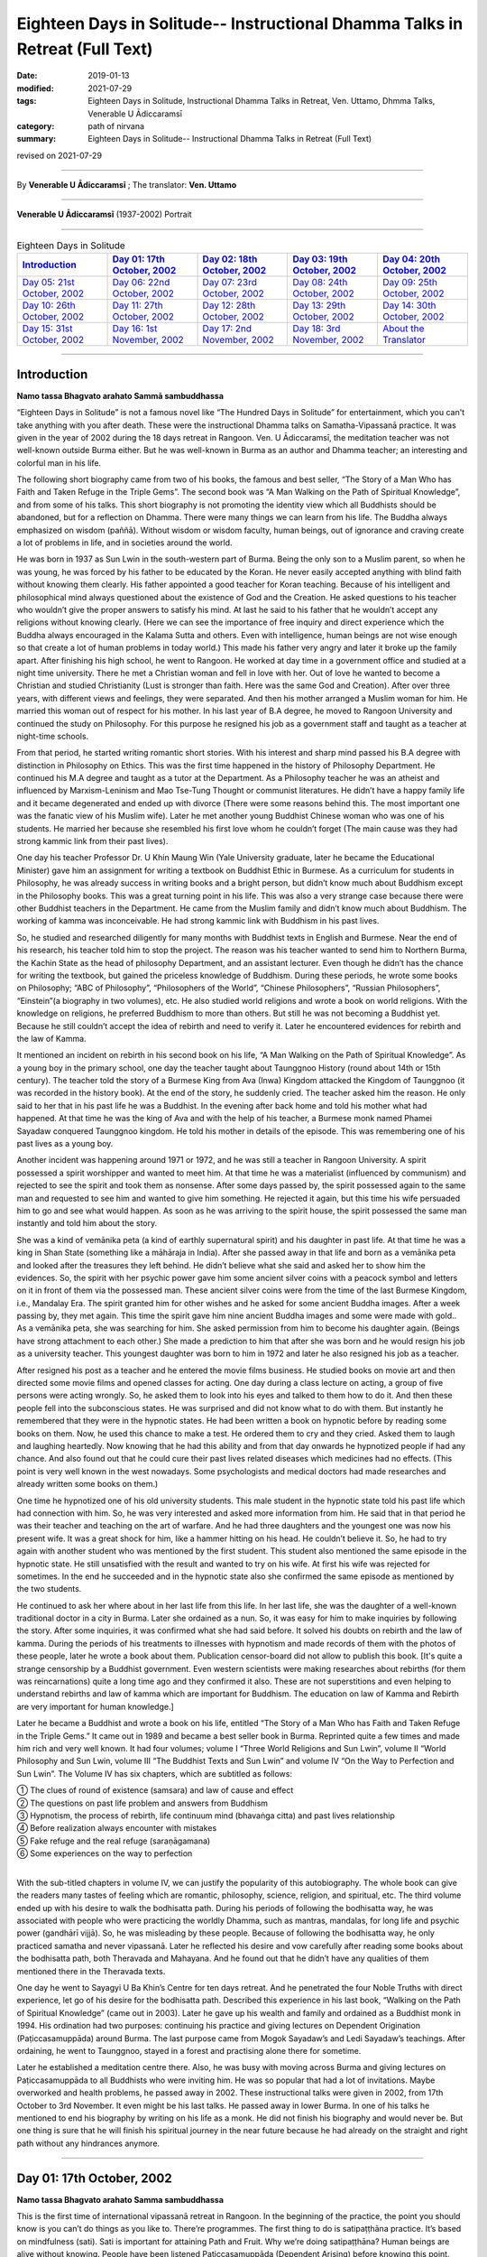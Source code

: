 ===============================================================================
Eighteen Days in Solitude-- Instructional Dhamma Talks in Retreat (Full Text)
===============================================================================

:date: 2019-01-13
:modified: 2021-07-29
:tags: Eighteen Days in Solitude, Instructional Dhamma Talks in Retreat, Ven. Uttamo, Dhmma Talks, Venerable U Ādiccaramsī
:category: path of nirvana
:summary: Eighteen Days in Solitude-- Instructional Dhamma Talks in Retreat (Full Text)

revised on 2021-07-29

------

By **Venerable U Ādiccaramsī** ; The translator: **Ven. Uttamo**

------

**Venerable U Ādiccaramsī** (1937-2002) Portrait

.. image:: {filename}/extra/img/ven-adiccaramsi-portrait.jpg
   :alt: Venerable U Ādiccaramsī's Portrait
   :align: center
   :height: 758px
   :width: 454 px

------

.. list-table:: Eighteen Days in Solitude
   :widths: 20 20 20 20 20
   :header-rows: 1

   * - `Introduction`_
     - `Day 01: 17th October, 2002`_
     - `Day 02: 18th October, 2002`_
     - `Day 03: 19th October, 2002`_
     - `Day 04: 20th October, 2002`_

   * - `Day 05: 21st October, 2002`_
     - `Day 06: 22nd October, 2002`_
     - `Day 07: 23rd October, 2002`_
     - `Day 08: 24th October, 2002`_
     - `Day 09: 25th October, 2002`_

   * - `Day 10: 26th October, 2002`_
     - `Day 11: 27th October, 2002`_
     - `Day 12: 28th October, 2002`_
     - `Day 13: 29th October, 2002`_
     - `Day 14: 30th October, 2002`_

   * - `Day 15: 31st October, 2002`_
     - `Day 16: 1st November, 2002`_
     - `Day 17: 2nd November, 2002`_
     - `Day 18: 3rd November, 2002`_
     - `About the Translator`_

-----

Introduction
~~~~~~~~~~~~~~

**Namo tassa Bhagvato arahato Sammā sambuddhassa**

“Eighteen Days in Solitude” is not a famous novel like “The Hundred Days in Solitude” for entertainment, which you can't take anything with you after death. These were the instructional Dhamma talks on Samatha-Vipassanā practice. It was given in the year of 2002 during the 18 days retreat in Rangoon. Ven. U Ādiccaramsī, the meditation teacher was not well-known outside Burma either. But he was well-known in Burma as an author and Dhamma teacher; an interesting and colorful man in his life. 

The following short biography came from two of his books, the famous and best seller, “The Story of a Man Who has Faith and Taken Refuge in the Triple Gems”. The second book was “A Man Walking on the Path of Spiritual Knowledge”, and from some of his talks. This short biography is not promoting the identity view which all Buddhists should be abandoned, but for a reflection on Dhamma. There were many things we can learn from his life. The Buddha always emphasized on wisdom (paññā). Without wisdom or wisdom faculty, human beings, out of ignorance and craving create a lot of problems in life, and in societies around the world.

He was born in 1937 as Sun Lwin in the south-western part of Burma. Being the only son to a Muslim parent, so when he was young, he was forced by his father to be educated by the Koran. He never easily accepted anything with blind faith without knowing them clearly. His father appointed a good teacher for Koran teaching. Because of his intelligent and philosophical mind always questioned about the existence of God and the Creation. He asked questions to his teacher who wouldn’t give the proper answers to satisfy his mind. At last he said to his father that he wouldn’t accept any religions without knowing clearly.
(Here we can see the importance of free inquiry and direct experience which the Buddha always encouraged in the Kalama Sutta and others. Even with intelligence, human beings are not wise enough so that create a lot of human problems in today world.)
This made his father very angry and later it broke up the family apart. After finishing his high school, he went to Rangoon. He worked at day time in a government office and studied at a night time university. There he met a Christian woman and fell in love with her. Out of love he wanted to become a Christian and studied Christianity (Lust is stronger than faith. Here was the same God and Creation). After over three years, with different views and feelings, they were separated. And then his mother arranged a Muslim woman for him. He married this woman out of respect for his mother. In his last year of B.A degree, he moved to Rangoon University and continued the study on Philosophy. For this purpose he resigned his job as a government staff and taught as a teacher at night-time schools.

From that period, he started writing romantic short stories. With his interest and sharp mind passed his B.A degree with distinction in Philosophy on Ethics. This was the first time happened in the history of Philosophy Department. He continued his M.A degree and taught as a tutor at the Department. As a Philosophy teacher he was an atheist and influenced by Marxism-Leninism and Mao Tse-Tung Thought or communist literatures. He didn’t have a happy family life and it became degenerated and ended up with divorce (There were some reasons behind this. The most important one was the fanatic view of his Muslim wife). Later he met another young Buddhist Chinese woman who was one of his students. He married her because she resembled his first love whom he couldn’t forget (The main cause was they had strong kammic link from their past lives). 

One day his teacher Professor Dr. U Khin Maung Win (Yale University graduate, later he became the Educational Minister) gave him an assignment for writing a textbook on Buddhist Ethic in Burmese. As a curriculum for students in Philosophy, he was already success in writing books and a bright person, but didn’t know much about Buddhism except in the Philosophy books. This was a great turning point in his life. This was also a very strange case because there were other Buddhist teachers in the Department. He came from the Muslim family and didn’t know much about Buddhism. The working of kamma was inconceivable. He had strong kammic link with Buddhism in his past lives.

So, he studied and researched diligently for many months with Buddhist texts in English and Burmese. Near the end of his research, his teacher told him to stop the project. The reason was his teacher wanted to send him to Northern Burma, the Kachin State as the head of philosophy Department, and an assistant lecturer. Even though he didn’t has the chance for writing the textbook, but gained the priceless knowledge of Buddhism. During these periods, he wrote some books on Philosophy; “ABC of Philosophy”, “Philosophers of the World”, “Chinese Philosophers”, “Russian Philosophers”, “Einstein”(a biography in two volumes), etc. He also studied world religions and wrote a book on world religions. With the knowledge on religions, he preferred Buddhism to more than others. But still he was not becoming a Buddhist yet. Because he still couldn’t accept the idea of rebirth and need to verify it. Later he encountered evidences for rebirth and the law of Kamma. 

It mentioned an incident on rebirth in his second book on his life, “A Man Walking on the Path of Spiritual Knowledge”. As a young boy in the primary school, one day the teacher taught about Taunggnoo History (round about 14th or 15th century). The teacher told the story of a Burmese King from Ava (Inwa) Kingdom attacked the Kingdom of Taunggnoo (it was recorded in the history book). At the end of the story, he suddenly cried. The teacher asked him the reason. He only said to her that in his past life he was a Buddhist. In the evening after back home and told his mother what had happened. At that time he was the king of Ava and with the help of his teacher, a Burmese monk named Phamei Sayadaw conquered Taunggnoo kingdom. He told his mother in details of the episode. This was remembering one of his past lives as a young boy.

Another incident was happening around 1971 or 1972, and he was still a teacher in Rangoon University. A spirit possessed a spirit worshipper and wanted to meet him. At that time he was a materialist (influenced by communism) and rejected to see the spirit and took them as nonsense. After some days passed by, the spirit possessed again to the same man and requested to see him and wanted to give him something. He rejected it again, but this time his wife persuaded him to go and see what would happen. As soon as he was arriving to the spirit house, the spirit possessed the same man instantly and told him about the story. 

She was a kind of vemānika peta (a kind of earthly supernatural spirit) and his daughter in past life. At that time he was a king in Shan State (something like a māhāraja in India). After she passed away in that life and born as a vemānika peta and looked after the treasures they left behind. He didn’t believe what she said and asked her to show him the evidences. So, the spirit with her psychic power gave him some ancient silver coins with a peacock symbol and letters on it in front of them via the possessed man. These ancient silver coins were from the time of the last Burmese Kingdom, i.e., Mandalay Era. The spirit granted him for other wishes and he asked for some ancient Buddha images. After a week passing by, they met again. This time the spirit gave him nine ancient Buddha images and some were made with gold.. As a vemānika peta, she was searching for him. She asked permission from him to become his daughter again. (Beings have strong attachment to each other.) She made a prediction to him that after she was born and he would resign his job as a university teacher. This youngest daughter was born to him in 1972 and later he also resigned his job as a teacher.

After resigned his post as a teacher and he entered the movie films business. He studied books on movie art and then directed some movie films and opened classes for acting. One day during a class lecture on acting, a group of five persons were acting wrongly. So, he asked them to look into his eyes and talked to them how to do it. And then these people fell into the subconscious states. He was surprised and did not know what to do with them. But instantly he remembered that they were in the hypnotic states. He had been written a book on hypnotic before by reading some books on them. Now, he used this chance to make a test. He ordered them to cry and they cried. Asked them to laugh and laughing heartedly. Now knowing that he had this ability and from that day onwards he hypnotized people if had any chance. And also found out that he could cure their past lives related diseases which medicines had no effects. (This point is very well known in the west nowadays. Some psychologists and medical doctors had made researches and already written some books on them.)

One time he hypnotized one of his old university students. This male student in the hypnotic state told his past life which had connection with him. So, he was very interested and asked more information from him. He said that in that period he was their teacher and teaching on the art of warfare. And he had three daughters and the youngest one was now his present wife. It was a great shock for him, like a hammer hitting on his head. He couldn’t believe it. So, he had to try again with another student who was mentioned by the first student. This student also mentioned the same episode in the hypnotic state. He still unsatisfied with the result and wanted to try on his wife. At first his wife was rejected for sometimes. In the end he succeeded and in the hypnotic state also she confirmed the same episode as mentioned by the two students. 

He continued to ask her where about in her last life from this life. In her last life, she was the daughter of a well-known traditional doctor in a city in Burma. Later she ordained as a nun. So, it was easy for him to make inquiries by following the story. After some inquiries, it was confirmed what she had said before. It solved his doubts on rebirth and the law of kamma. During the periods of his treatments to illnesses with hypnotism and made records of them with the photos of these people, later he wrote a book about them. Publication censor-board did not allow to publish this book. [It's quite a strange censorship by a Buddhist government. Even western scientists were making researches about rebirths (for them was reincarnations) quite a long time ago and they confirmed it also. These are not superstitions and even helping to understand rebirths and law of kamma which are important for Buddhism. The education on law of Kamma and Rebirth are very important for human knowledge.]

Later he became a Buddhist and wrote a book on his life, entitled “The Story of a Man Who has Faith and Taken Refuge in the Triple Gems.” It came out in 1989 and became a best seller book in Burma. Reprinted quite a few times and made him rich and very well known. It had four volumes; volume I “Three World Religions and Sun Lwin”, volume II “World Philosophy and Sun Lwin, volume III “The Buddhist Texts and Sun Lwin” and volume IV “On the Way to Perfection and Sun Lwin”. The Volume IV has six chapters, which are subtitled as follows:

| ①  The clues of round of existence (samsara) and law of cause and effect
| ②  The questions on past life problem and answers from Buddhism
| ③  Hypnotism, the process of rebirth, life continuum mind (bhavaṅga citta) and past lives relationship
| ④  Before realization always encounter with mistakes
| ⑤  Fake refuge and the real refuge (saraṇāgamana)
| ⑥  Some experiences on the way to perfection
| 

With the sub-titled chapters in volume IV, we can justify the popularity of this autobiography. The whole book can give the readers many tastes of feeling which are romantic, philosophy, science, religion, and spiritual, etc. The third volume ended up with his desire to walk the bodhisatta path. During his periods of following the bodhisatta way, he was associated with people who were practicing the worldly Dhamma, such as mantras, mandalas, for long life and psychic power (gandhārī vijjā). So, he was misleading by these people. Because of following the bodhisatta way, he only practiced samatha and never vipassanā. Later he reflected his desire and vow carefully after reading some books about the bodhisatta path, both Theravada and Mahayana. And he found out that he didn’t have any qualities of them mentioned there in the Theravada texts. 

One day he went to Sayagyi U Ba Khin’s Centre for ten days retreat. And he penetrated the four Noble Truths with direct experience, let go of his desire for the bodhisatta path. Described this experience in his last book, “Walking on the Path of Spiritual Knowledge” (came out in 2003). Later he gave up his wealth and family and ordained as a Buddhist monk in 1994. His ordination had two purposes: continuing his practice and giving lectures on Dependent Origination (Paṭiccasamuppāda) around Burma. The last purpose came from Mogok Sayadaw’s and Ledi Sayadaw’s teachings. After ordaining, he went to Taunggnoo, stayed in a forest and practising alone there for sometime. 

Later he established a meditation centre there. Also, he was busy with moving across Burma and giving lectures on Paṭiccasamuppāda to all Buddhists who were inviting him. He was so popular that had a lot of invitations. Maybe overworked and health problems, he passed away in 2002. These instructional talks were given in 2002, from 17th October to 3rd November. It even might be his last talks. He passed away in lower Burma. In one of his talks he mentioned to end his biography by writing on his life as a monk. He did not finish his biography and would never be. But one thing is sure that he will finish his spiritual journey in the near future because he had already on the straight and right path without any hindrances anymore.

------

Day 01: 17th October, 2002 
~~~~~~~~~~~~~~~~~~~~~~~~~~~~

**Namo tassa Bhagvato arahato Samma sambuddhassa**

This is the first time of international vipassanā retreat in Rangoon. In the beginning of the practice, the point you should know is you can’t do things as you like to. There’re programmes. The first thing to do is satipaṭṭhāna practice. It’s based on mindfulness (sati). Sati is important for attaining Path and Fruit. Why we’re doing satipaṭṭhāna? Human beings are alive without knowing. People have been listened Paṭiccasamuppāda (Dependent Arising) before knowing this point. What is not knowing? Not knowing is avijjā (ignorance). Human beings are alive without knowing themselves. They don’t know what will happen tomorrow. They don’t know where to die. During sleeping, eating and moving around anytime even don’t know they are alive with their breathings. They don’t know the breathing with the right or left nose. It’s living without knowing anything if we think about it. 

We have to know them exactly if we do vipassanā. We have to know it with the practice. The Buddha reflected as why people were doing things without knowing. They’re doing things without any sure for tomorrow. Needless to say tomorrow, they don't even know what will happen next hour; living the whole life without knowing and also dying without knowing. The Buddha reflected with his perfect wisdom (sabbaññuta ñāṇa); “Why don’t people know?” “No mindfulness (sati), so that they don’t know it.” His last words before passing away was: “Monks! Don’t be in heedlessness. Always stay with sati.” After satipaṭṭhāna, it change to vipassanā and arrive to the stage of satipaṭṭhāna bhavana. So, the whole practice has three parts. (In all these talks, sometimes he mentioned about Mogok Sayadaw’s talks. Because in the retreat he used some of Sayadaw’s teaching.)

For the first part, start from the satipaṭṭhāna. Be with sustained mindfulness to know them at the time of breathing practice. Be with the sustained sati to do the going, eating, bathing and at the toilet, etc. What are the benefits you’ll get from it? The mind becomes purified. First, giving you the eight precepts and must have the purification of the precepts (sīla). Second, with only purified sīla is not enough yet, and also make the mind to be purified (sīla only control verbal and bodily actions, so it needs to control the mind). In the mind there are lobha (greed), dosa (hatred), kilesa (defilement) exist. It has to use satipaṭṭhāna for making them reduced and purified. You can’t do vipassanā with the polluted mind. 

Before it, you have to do the four stages for the purification of precept, mind, view and doubt respectively (sīla, citta, diṭṭhi and kaṅkhāvitaraṇa visuddhis). For the purification of the mind, you have to do the satipaṭṭhāna to purify the kilesa of lobha, dosa, mana and diṭṭhi. You must know the breathing with it. With practice, the yogi finds out that his mind is in a random state and begins to know about him / herself. Human mind is like a monkey mind. We before took it as we could control the mind; with the practice, and knowing that we can’t. It wants to go anywhere, so it loses control. 

You have to overcome and make it calm down. For example, stabilizing a glass of water with the sediments in it, the water slowly becomes clear. It’s like binding the mind at a post and making it calming down is satipaṭṭhāna. In Burma there are two ways of practice. A yogi after arriving to the centre and teach him vipassanā method. This is not wrong and also right. Ledi Sayadaw called it sukkha vipassanā method (i.e., not practice samatha separately). It’s good for people who have the strength of sharp knowledge and strength of effort (viriya). For ordinary people who require guidance – neyya, this method is not very good. (A neyya person who was born with three wholesome roots, i.e., non-greed, non-hatred and non-delusion can attain realization in this life, if practicing properly with right effort.) Ledi Sayadaw was the first person letting vipassanā well-known in Burma. I am following his system, this is vipassanā based on samatha.

Our method is samatha yānika-vipassanā. We will do the vipassanā after making the mind having strength and purified, we’ll do it with ānāpāna method. There are also other ways of using rosary beads, concentration on discs (kasiṇas), contemplation on loathsomeness (asubha), etc. Here is no need for outside objects; only to know the in breaths and out breaths. We do it with all the four postures. There are centres doing with sitting, walking, and with both. But not doing with the standing and lying down postures. We’re doing all these for balancing the postures. With walking, make the body healthy, digest the foods and strong Samādhi (Samādhi lasts longer). At first, how to contemplate in sitting? There are many kinds of sitting (āsanas) postures. You can sit comfortably as you like. With the posture you can sit longer and comfort. 

Second point is straightening the back. This is important. It will become tired and painful if the spinal cord and back bones are bending (i.e., without ease and relax). It becomes comfortable and also you can sit longer if the bones are in the state of like the ice cream cone cups overlap each other systematically. After that, don’t let the head incline downwards or upwards. Put one hand on top of the other or both on the knees or on the laps with comfort. Don’t put it on the floor and will destroy the yogi’s posture. Close the eyes and pay attention at the entrance of the nose. You can also open your eyes and pay attention to the tip of the nose. When breathing in knowing the air comes into the nose. With breathing some are short and some are long breathing, each person is not the same. After the coming in air ends and wanting to breathe out arises, breathe naturally. 

Is it with the right or left nose? One of the noses is usually closed. There is few to breathe with both noses. Only with one side is more often. After knowing the touching and again know the knowing mind. The mind wanting to breathe out arises. When breathing out and know it from the beginning to the end. These are touching and knowing with mindfulness (sati). What kind of problem can arise? Sometimes we don’t know about it because the mind is running away. Not staying at where we want to be. The mind is playing around on kilesa objects. It doesn’t like the normal kinds of object and following the objects it prefers. 

The mind will run away if without sati. Staying with sati and not let the mind running away. If it runs away, then pull it back on to the object. Mediation is pulling back the running away mind on to the object again and again. This is called applied thought (vitakka). Practicing to know it all the time is satipaṭṭhāna and you don’t need to search for it. With sati and it comes back again. This is practising with one of the jhanic factors vitakka. Bhāvita means contemplating again and again (If not happen and make it happens and after happen make it develops). Only do this and make it stay at the spot. Making the mind calming down is called samatha (In the practice of mind development, there are two factors involve. These are bhāvita and bahulīkata. Bahulīkata means making it happening for many times. The combination of the two is similar to right effort).

For standing meditation, two feet should be nearly one foot (30 cm) or at least six inches (15 cm) apart. Two hands shouldn’t be at the sides; overlapping your two hands in front of you; holding your both arms also not good. Close your eyes and knowing the in and out breaths as before.

For lying down posture in contemplation, the body has to be flat and straight on the floor. You can lie down your back or to the side (mostly to the right side). It’s better with your back in contemplation.  Two big toes must touch each other. If not touching, bind them with rubber ring. This will get it point. Place the hands at both sides or on the stomach with two hands overlap lightly. Don’t use the pillow under your head, instead a folded cloth. With sati, note the touching of the breath.

During the walking meditation, noticing of the touching and knowing of the breath at the entrance of the nostril is not possible. (In the beginning it may be difficult. Webu Sayadaw’s teaching included all postures with ānāpāna. People can try it out by themselves.) Contemplate it on the feet. It is not just walking. Normal walking is out of mindfulness (not concerning with the practice). The distance should be 20 or 30 paces (similar to the Thai forest tradition). Walk to and fro from this side to the other side. The mind concentrates on the feet. What have to do in the beginning? Every time the feet touching the ground have to know it. You must know the every touching of the right and left feet. Later you will separate them and do the contemplation. Now, just do it both together.

Sitting meditation is like climbing the mountain. For someone looking at nearby it seems to be nothing happened to the yogi. Pain and aches will arise. Should the yogi react if tormented by painful and /or hot sensations? One shouldn’t torture oneself as I don’t care about it; also shouldn’t change it very often. One shouldn’t follow one’s desire and self-mortification. You have to be in the middle way (majjhima paṭipadā). The Buddha had practiced for six years with self-mortification and didn’t realize the Dhamma. This Dhamma is not for self-mortification and must have ease with the body and mind. If following with one’s desire also can’t get Samādhi.

How to be in the balance? For example, sit for half an hour. If the time is not arriving yet, I’ll not change it. After half an hour, the mind wants to change. When the mind wants to change and it stays away from the tip of the nose. Wanting to change is taṇhā. For an hour sitting and change two times. By developing the sitting slowly and can bear the pain.

There will be worrying in standing posture. Will the body fall off or become trembled? The under feet will be hot like fire; lift it slightly if they become very hot. You do it mindfully. Shouldn’t do it very often, like moving the body this and that side. How long could you stand? Even can’t stand for an hour. If you can’t bear it anymore, sit down and contemplate. Slowly increase the time for the standing. Even after sometimes, standing is better for some people. With standing not much pain and aches and become more convenient. Lying down also has problem. Don’t think that sleeping posture is easy. It's even worse because you can’t move. At normal time we’re changing and moving that not knowing the torture of the body. If become unbearable and want to turn the body, then incline to the right side.

------

Day 02: 18th October, 2002
~~~~~~~~~~~~~~~~~~~~~~~~~~~~~

We’ll continue to do the practice of stabilizing sati. The time reserve for the practice of satipaṭṭhāna is seven days. The work of sati is jhāna practice and not of knowledge. (Sīla, samādhi and paññā are included in the whole Satipaṭṭhāna practice. Therefore, the Mahasi system is right. At first, it will develop samādhi with right effort and sati to note every phenomenon arising. With strong samādhi and discerning anicca, it moves first from the coarser objects into refined objects, i.e., from kaya, vedanā, citta to dhamma respectively. Mogok’s Sayadaw’s talk also supported to Mahasi system. Here, the Venerable only used one object; i.e., the breath to contemplate that was mentioned as jhāna practice.)

There’re five stages of the practice in strengthening sati. 

The first stage is applied thought (vitakka-application of thought on the object). It has also other meanings; thinking and planning in various ways. Here is not thinking and planning. Pull back the running mind on to the meditation object. The object is at the tip of the nose or the upper lip. Pulling back the distracted mind on to the object again and again is vitakka. (A western monk translated vitakka and vicāra as connecting and sustaining. It was clearer and meaningful than applied and sustained thoughts.)

Yesterday by observing the yogis and found out that their experiences in the practice are quite different. Some had practiced for many times in other centres. Now, at here their postures are quite stable, calm and mature in faculties. Even some are in the stage of one-pointedness (ekaggatā). These yogis can be regarded as at the level of high knowledge. 

For the second group, they are new yogis and practice only now. Here even two separated groups, some of them have zeal and their postures are calm and stable. It’s with interest and seriousness. Some are not mature and stable. They are not taking it in seriousness. Some of them had practiced before (may be at his centre). These people must take more care in their practice. Even they had practiced before but no realization. Before, I had not observed them. Now, they are near me and observing them. Even they had practiced it before; what are the weak points of not realization? I have interest and done the observation. 

What I found out are:

1. They are not in accordance with the yogi posture. Their sitting postures are wrong. 

2. Another point is, in the way of making the mind calming down shouldn’t move the body. With the body calm, and the mind also is. You have to hold it without moving if you want to calm down the water in the glass. And then the sediments inside will settle down. If the body is moving, the mind can never calm down. For this problem there are two points: it's without the right posture and the mind has distractions that it’s moving.

In the way of calming the mind, these are the dhammas destroying Samādhi. The Buddha said that these were the hindrances (nīvaraṇas) which preventing the path and fruition knowledges (magga and phala). 

What are these dhamma? 

1. The hindrance of sensuality or sensual desire – kāmacchanda-nīvaraṇa; the mind follows after sensual objects. Hearing a sound, the mind moves towards the sound. Seeing a form and moving towards the forms, to the smell, etc. Here it’s important to know the significance of Mogok vipassanā teaching. Before I only allowed people to the retreats who had been listened to Mogok Sayadaw’s talks. 

(He gave talks on Khandha Paṭiccasamuppāda according to the way of Mogok Sayadaw around Burma, or even may be at his centre. It seemed to be even using Sayadaw’s talks for the yogis in the retreat. Here I want to emphasize the power of Mogok Sayadaw’s talk. Anyone who listens to these talks very often has much benefit in dhamma knowledge. In daily life or in practice, it’s very useful for Seeing Dhamma in profound ways. A well-known Mahasi meditation teacher also used Mogok Sayadaw’s talks in his teaching. It is very unusual.) 

Here at this place no preparation for this and allowing people who wanted to practice. Usually only allow people who have been taken the lectures on paṭiccasamuppāda. So, I take it as you all understand paṭiccasamuppāda. 

There are two paṭiccasamuppādas: book knowledge and khandha knowledge. If I have to talk on khandha paṭiccasamuppāda for understanding; for example, the eyes see a physical form. If you see something is a mistake. You can’t contemplate what I see. Must contemplate as seeing consciousness arises and should not follow with the seeing object.

Seeing consciousness arises is the present khandha arising; not only the seeing consciousness arises. With it, pleasure on the seeing is feeling aggregate (vedanākkhandha). Wanting it is the aggregate of mental formation (saṅkhārakkhandha). Noticing of them is the aggregate of perception (saññakkhandha). The contact (phassa) of sense object and sense door are form aggregate (rūpakkhandha). The five khandhas arise together. 

Someone who want to understand Dependent Arising shouldn’t think in an ordinary way. Think it as a khandha arises if mosquito bites. If not feeling arises and become vedanā paccaya taṇhā feeling conditions craving. And it becomes the desirous mind. 

This taṇhā creates action (kamma). Kamma gives the result of next life, rebirth khandha. It becomes woeful birth (apāyajāti). At eating, touching and knowing mind arise. If no contemplation and the feeling of the tasting mind arises, and it becomes the feeling aggregate. Continue to; this food is very good. From feeling and craving arise. Taṇhā arises by eating food. From taṇhā and action arises. With eating like this, one will go to the plane of misery (apāyas). 

How much profundity of the meaning is in the practice? Most people are thinking that only doing unwholesome actions has fallen into the planes of misery.

During the eating Dependent Arising (D.A) processes are continuing. For this Dependent Arising machine not in turning, and must be mindful on the objects of eating. Don’t let it happen as very good if taste arises on the tongue; only knowing them as hot, sour, bitter taste, etc. With mindfulness and not connect to feeling. 

Now, I’ll talk about how to do it. For example, during eating, you’re eating without sati. You know this very well. How do you eat without sati? You take the food with your hand and put it into the mouth. And then chew the food, after that swallow it. The hand takes another lump only after swallow. 

Here, I am talking about the eating process happens one after another. In reality, we’re chewing the food and the hand going to take another one. How can we have sati at the same time in doing two jobs? We have been eaten foods for quite a long time now. How many lumps of food will make us full? We have eaten it for our whole life. Even up to this age and don’t know how much of it is enough. Is it not clear that we’re alive with not knowing-avijjā? 

How many times we’re chewing each lump of food? And when do we swallow the food? Therefore, we are eating with avijjā. After avijjā, taṇhā will arise. Doing things without mindfulness that humans are in suffering. Living with ignorance, craving (taṇhā) arises. You must do with sati if you want to abandon taṇhā. Doing things without sati is not difficult because you’re used to it. (This point is very important for contemplation). 

Eating with sati seems to be tiresome because of doing with effort. Know the in and out breaths is a part of the practice. Now, I’ll talk about eating. You must try to eat with sati. You put a lump of food into the mouth and chewing it. Follow with the counting as how many times you’re chewing. You can count with numbers as 1, 2, 3, etc. 

For example, after 25 times of chewing and you swallow it. Without wanting to swallow and you don’t swallow it. Chewing with sati and it becomes loathsome (It seems to be a burden and dukkha; can’t enjoy the pleasure). It arises in the mind eye. Wanting to enjoy the taste doesn’t arise. Doing with sati, you'll know khandha dukkha. You must do it with one after another. During the chewing, don’t take another food again. 

(Just concentrate on the chewing process with sati. If someone is looking at you, you also have the composure. Dependent Arising process also does not continue).

People think that practicing of sati is calming the mind. In reality, it purifies the mind. With the purified mind, the insight knowledge will arise. During bathing, contemplate the touching and knowing of the water falling on the head and the body. By using soap on the body with sati and contemplate the touching and the knowing. Yogi should be a person with sati. The hand contacts with the spoon; touching and knowing mind arises. Touching and knowing mind is never end with the contemplation because everything is touching and knowing. 

(Webu Sayadaw and Soon Loon Sayadaw were very well known in Burma. Webu Sayadaw’s main instruction was observing the touching and knowing of the sensations of in breath and out breath. Soon Loon Sayadaw himself using the touching and knowing of the physical sensations in his daily activities. So, Sayadaw made a slogan in practice: ‘‘Touching, Knowing, Sati”.) 

Another hindrance is ill-will (vyāpādanīvaraṇa). During the practice it also can give a lot of trouble. Contemplate them if they arise, and they will disappear. 

The hindrance of sloth and torpor (thinamiddhanīvaraṇa). Some of you are nodding in sitting. You were nodding at six p.m. I came and checked at eight p.m. and you’re still nodding. It’s not the time for sleep yet and why are you nodding? Because your postures are not right. Look at the Buddha image, no slanting of the head and the body not inclining to the side. So, it’s important to have the right postures. With the bending of the body and can’t practice very well. 

The hindrances of restlessness and worry (uddhacca and kukkucca nīvaraṇa). The mind in the state of restlessness is uddhacca. If someone is scratching the head, moving the body and bending the fingers; then the yogi is in restlessness. The Buddha at the time of enlightenment made a resolution of not to move. We should imitate him. We must not move the body as we like. Kukkucca is thinking and planning of many things. In Samatha practice you must not think and plan for anything.

------

Day 03: 19th October, 2002
~~~~~~~~~~~~~~~~~~~~~~~~~~~~

The first thing yogis have to be mindful is days are not waiting for us. Each day has been gone very quickly. The effectiveness and success of the practice must measure with sati. In Mogok Sayadaw’s talks mentioned the importance of sati. For all matters without sati is impossible. For mundane and supramundane matters and in everyday life, sati is important. Only by knowing these things, the yogis want to work hard with body and mind. Without sati and everything can be went wrong. Life is encircling with enemies. We’re moving around among every kinds of danger. Before crossing the motor way, you have to be mindful; in the beginning observing the left side, and in the middle of the road, then observing the right side. It could lead to death on crossing without observing. If you read the everyday newspaper, out of mindfulness that people encounter with death and dangers. (He talked about the 2002, Bali bombing in Indonesia.) 

What happen in the surroundings? People are thinking and planning in many different ways to kill, torture and harm each other. (He also mentioned newsletter, booklets, etc, which were not allowed in Burma by the government of that time.) Someone took them to the tea shop without knowing it as illegal. And then he was arrested by military intelligence (M.I). These things happen in many countries (He talked about another example of 9/11, 2001 in USA). No one thought airplane could become a Bomb. In the world whenever hatred dhamma exists, killing and extermination are going on and on. If you don’t have sati and going on the way to death. You must have sati if you want to be free from the path of death. 

[He gave another incident in China. A man put pesticides for rats in to the foods of a shop closed to his own shop with jealousy and killing some of the students because this shop attracted more students than his. Later he was arrested and put to death. This tragedy came from envy and selfishness (issā and macchariya) which the Buddha answered to Sakka (the God King) as the fetters led beings in hostility, violence, rivalry and ill will.]
) 

Hatred dhamma exists among people. And human lives are never in safety. (For example, nowadays terrorism at many parts of Middle East, some African countries, etc.) All these sufferings and problems are made by human beings. So, we need for practice to be with sati in daily life. (The above mentioned things were not only sati, but also including clearly comprehending – Sampajāna. See sati / sampajāna in the Satipaṭṭhāna Sutta.) 

Clocks are invented for having sati. The clocks are reminding us. Usually I get up at 3:30 a.m. For this I made ready for the alarm. But today the clock is not making sound. This monk is also out of sati. Today I was arriving there late and lay people were waiting for the toilets. A lack of mindfulness and inconvenience happened. Therefore the inconveniences and deaths are the cause of heedlessness. There is no realization if you can’t overcome it. You can’t arrive to the destination if you don’t practice with care. You can’t work with careless. You come here and practice for the sake of path and fruit. You become a person having sati in everything if you work hard for seven days. Every morning I come here for talk is reminding you. It needs to accept it. If not, even with the giving and attain nothing. 

It's like the unconscious person if the sitting posture is not right. Yesterday I came and observe people and still in the same postures. Why it happens like this? Humans have habit patterns. We’re behaving in these ways. With warning, it only becomes temporary; and then going back to usual patterns. For example, a scorpion was drifting in a stream. A hermit was also nearby. He was looking for a stick near him and could find none. So, he took it with the hand. The holy man was doing the holy job. But the scorpion stung him instantly. Do you want to say that the scorpion had no gratitude? Its habit was with the touching and came the stinging. But the hermit also knew about that. If a being was in danger and wanting to help was his habit. This was the holy mind. Scorpion also had the scorpion mind. Therefore it fell back into the water. The hermit didn’t have the nature of wanting it to die. So, he saved it again.

No sati is also a habit. It uses to do this thing and just to do like this. In learning computer and typewriter, in the beginning, press the keys with sati and care. And you have to practice in this way. After that, no need careful sati (effortless sati). This is called conditioning. You should practice to become a habitual tendency. It's no need to do with difficulty and purpose if becoming a habitual tendency. With the observation of the yogis, some having experiences before can sit calmly for an hour. Some without experiences are changing this side to that side. 

Now, it seems tiresome and difficult. And after used to it and become easy. People are 99% doing things without mindfulness. Now we have to do with sati that it does not become easy because we have made the habit of heedlessness. Insight practice and the life style of worldlings are opposite. In worldly life, we have been taught to live without sati. If we are skillful in the practice and it becomes natural. So, it was right what the Buddha taught as without sati was going towards death. Wanting to arrive to the deathless of Nibbāna, it does not need to do the special things. Only it needs how to have sati with the practice.

Today we’re ascending to the level of pīti (joy). You will know whether arriving to this level or not during the practice. Before dukkha, vedanā (painful sensations) were arising. Now they are reducing. Before, the body was heavy; and now it becomes light. In the eyes light appears as bright sparks. These are signs of Samādhi. Suddenly gooseflesh arises and wants to cry. Yesterday some were already happening with these things. Here wanting to cry is not the cause of sadness (dosa), but the cause of joy. If become sadness and gladness tears also come out. If these things happening and arrive to the third level (i.e., pīti). For these things to happen, you must contemplate in more details; before I asked you to contemplate the touching and the knowing. Let’s stop the breathing, and what happen to you? Wanting to breathe in arises. After breathing in and stop the breathing, and then what happen? Wanting to breathe out arises. Before, we didn’t know that wanting to breathe and breathing arose. Now, we know that with the wanting to breathe and it breathes. The yogi must contemplate to see this mind. 

Before, it was with the breathing and knowing. Now, it wants to breathe and the breathing. So, there are two points here, know it with more in detail. More objects of contemplation make it become strong sati. These are the working of the wanting mind to breathe and the breath (rūpa). In eating It's also the same: wanting to eat mind and eating form (rūpa) process, wanting to handle the spoon and handling, etc. Before, at home, if you wanted to eat and just took the foods (i.e., without any contemplation. He also talked about wise reflection on consuming foods.) Here we don’t eat without contemplation. Contemplate to see the wanting mind. And contemplate to see the moving form (rūpa). By put food into the mouth and don’t you know the touching? There are totally six points: Wanting to breathe in and the breath coming in, wanting to breathe out and the breath going out, touching and knowing. With more noting and the mind doesn’t go out. In the beginning it’s difficult because we’re doing things without aware them.

At walking meditation, for example, if you start with the left foot. Wanting to lift the foot arises and then the lifting of the foot; wanting to step and step the foot. Wanting to put down the foot and then putting down the foot. It’s not reciting it with the lips. To know with notice of the mind wanting to lift the foot and the lifting of the form (rūpa) arise together. Before we only notice the touching. Now, put down the foot and also notice the knowing of the touching. Here are totally eight points. (i.e., wanting to lift and lifting; wanting to step and the stepping; wanting to put down and the putting down; touching and knowing = 2 * 4 = 8 points.)

In the breathing, there are six points and walking eight points respectively. Before, in the walking, we only note the touching and knowing. Now, all these activities are the works of kamma (actions) and not vipassanā. The reason for doing satipaṭṭhāna is, later there are levels like climbing up the mountain. For these, it needs the strength. Therefore it’s collecting strength and power. It’s important to have strong interest for doing it. This is seriousness. Can doing like this you must have faith (saddhā). The khandha also will show you. Today joy arises. The khandha becomes light and fresh. For two days, we didn’t do a lot of noting. And today it becomes more. Noting is samatha and knowing is paññā. Noting is to be mindful and become knowing is paññā. 

(Sayadaw helped the yogis to make the preliminary duties for practice – parikamma. These are: 

Offering the body and mind to the triple gems – Buddha, Dhamma and Saṅgha. 

Asking forgiveness to the Buddha, Dhamma, Saṅgha, teachers, parents and other living beings for one had done anything wrong to them. 

Pervading loving friendliness – metta to all living beings, etc.)

------

Day 04: 20th October, 2002
~~~~~~~~~~~~~~~~~~~~~~~~~~~

Talking from the process of the practice, today we’re arriving to the level of jhanic factor happiness (sukha). In the five jhāna factors, vitakka is pulling the mind back to the object. Vicāra means the mind staying with the object of meditation. The mind is staying calm with the object. If the mind becomes calm the body also. It becomes free from lobha (greed), dosa (hatred), moha (delusion), restlessness (the mind moving around here and there), laziness, boredom, etc, which are defilements (kilesa), obstructing the path and fruit. This is called purification of the mind (cittavisuddhi). There are seven stages of purification. Now you’re undertaking the eight precepts and during the practice the precepts are pure. Only with the pure sīla (precepts) is not enough. The mind also has to be pure. It can’t do insight practice with the polluted mind (kilesa). Do it with the contemplative knowledge (ñāṇa). This knowledge is establishing with the practice. Normal people don’t have it. What are the factors of this knowledge? You must have right view (sammā-diṭṭhi). Thoughts must be right (sammā-saṅkappa). For right effort (sammā-vāyāma); we’re talking about sitting meditation, but also can practice with walking, lying down and standing. Without effort, we can’t do anything. 

Right mindfulness (sammā-sati) is satipaṭṭhāna, which we’re doing now. It regards to everything. Only we have sati and will attain the path and fruit. You must grasp on this point. Control the mind with sati and not letting it going out. It can have calmness of Samādhi only with sati and viriya. With calmness of the mind and knowledge will arise. It’s wisdom (paññā). The mind will follow with them if it is seeing an object or hearing a sound; during eating, also following with the sweet, sour, salty taste, etc. And the mind doesn’t stop there with only knowing. It also enjoys the good or bad tastes. It will like it if prefer sweetness after the feeling; if not prefer and then dislike it. Originally “like” or “dislike” does not exist by itself; it's added by the eater. There are some people enjoying hot chilis and also some don’t. It's nothing to do with the chili for “like” or “dislike” chili. It connects with the eater/enjoyer. He/she has the nature of justification on the objects. 

Contemplation on the in and out breaths are not interesting like watching video because it’s not like the objects of defilement. (This is a modern day human problem and serious. We polluted our mind from the media and never had been aware of the dangers it brings to human beings.) Therefore the mind is looking for a new object. If hearing a sound, it does not stay at the nostril and following towards the sound. It has interest at the sound with thinking.

Another thing is with the contemplation and the mind instantly forgets the object – seems like unconscious. It’s called falling into the bhavaṅga citta. This is not following other objects. The mind has two types: conscious and unconscious or sub-conscious minds. This unconscious or sub-conscious mind is bhavaṅga citta – life continuum mind. Instantly it forgets the object and changes into bhavaṅga citta. And then thinking and planning things arise. The mind strays away from the object is our past experiences have been recorded in the bhavaṅga (maybe like a recording machine). In normal situations it doesn’t arise. We had been forgotten the things which happened long time ago at young age. These things can arise during the practice. In this way the mind is not staying with the meditation object and following with the new object. With these kinds of obstructing exist and in making the mind to be calmed, it needs great effort. It needs such much effort if you want to arrive to this level. 

This yogi seems like climbing a high mountain. Reaching higher up, he / she needs the care of not falling off; like the example of a mountain climber, reaching higher up and being closer to life danger. Out of sati is the cause of death. (He mentioned Mogok Sayadaw’s talk on a prisoner carried a bowl full of oil. He had to protect his life for not spilling even a drop of it. It needs a great care and sati.) The car driver can’t be out of sati because dangers are surrounding with it. Even with sati, it still might have accident. We establish sati for the freedom from saṁsāric dangers coming from repeated existences, and we have to do it with full interest. When night time comes, some yogi’s mind becomes disarray. It’s sure of including tiredness. And it can reduce the effort because of painful sensations. It will be good enough only, always practice with great effort like a new person and mind. Today we must arrive to the level of happiness (sukha). This is the level where the whole body becomes peaceful and happy. If the body is painful with aches and headache, etc. can’t attain happiness.

If I have to tell my experience, I didn’t do vipassanā practice before. It was because of my great vow. Because of this thought, I didn’t do it. [But he did samatha practice and influenced by worldly knowledges (lokiya vijjā) – such as gandhārī, mantra, mandala, etc. So, he was getting lost in these things for sometimes.] After sometimes I made researches and found out that I didn’t have the qualities of a bodhisatta. And had not been met a living Buddha for the future prediction (In some of his past lives he had been made bodhisatta vows). Therefore at the time of doing vipassanā, my whole body was painful, numbed and with aches like you. From the knees downwards were numbed for the whole day and night. Next day was the same. And then on the third day I thought; was it becoming paralyzed? And then I made a decision of letting it happen whatever might be, and continued the effort. 

What were the characteristics when arriving to the level of happiness? After the mid-day meal, it was still numbing. I was resting for awhile and took a bath. After the bath, all these numbness disappeared. At 1 p.m. continued the sitting and arrived to the level of happiness. The dhamma was not like what I had thought and developed with the process. If arriving to the level of sukha and the whole body becomes light, the mind is clear and bright. Some have goosefleshes, seeing light like the firefly, sign of cotton wool, cloud, etc. These are signs of samatha. If you’re seeing these things and it means arriving to a certain level in samatha practice. These are learning signs (uggaha-nimitta) and counterpart signs (paṭibhāga nimitta). Arriving to the stages of pīti and sukha, the body becomes light and not heavy. Even it can be found that the lower parts of the body disappear. If it arrives to the stage of onepointedness of mind (ekaggatā), even becomes quiet and seems to be not breathed anymore.

Dhamma is developing in accordance with the process. We’re practicing with the time limit that if moving the body here and there will not arrive to this stage. Separate the practice for 18 days that, each day has to be developed from one stage to another stage. If the below stages are not fulfilling and can’t follow up. So, you can’t take rest and have to be tried with right effort. It’s important to change postures without interrupt the acceleration. 

Like rubbing two pieces of bamboos, you’ll never get the fire by rubbing and resting. If you just do the rubbing, when the time comes and fire will come out. Samādhi practice is also in the same way. Noting, contemplating with sati, dhamma will do its job accordingly and Samādhi develops. At that time, it must not think and plan this and that. If you put effort with sati and will find out that in and out breathing are faster. Whatever you are experiencing just binding the mind at the entrance of the nostrils is enough.

Some observe the arising and falling of the abdomen as object of contemplation. Some observe the heart beatings. They are watching at these. And then what problem will arise? A female yogi asked me; “If I don’t pay attention at the nostrils and instead at the chest area (i.e., the heart) or at the abdomen is possible?” Then I answered to her that if you knew it and it will be all right. But it has a difficulty when changing to the next stage of knowledge (i.e., the knowledge of cause and effect relationship.) The beating of the heart is conditioning by the bhavaṅga citta. 

It functions with the volitional mind. At the nostrils because of wanting to breathe in and it breathes in, and wanting to breathe out and it breathes out. The wanting mind is the cause. For the beating of the heart, we don’t know the reason. It has the difficulty when analyzing the cause and effect relationship. For today, practice hard and not let the mind goes out for reaching the sukha level. I have reminded yogis not to incline the head downwards. But because of the habit carrying with it, and after sometimes it goes back to usual. You have to be remembered the instruction. Also, it must have the part of checking for one’s practice. Then you can correct your mistakes. Another point is observing the touching and knowing mind with another mind. This is contemplating the knowing mind with another mind and including more knowing.

------

Day 05: 21st October, 2002
~~~~~~~~~~~~~~~~~~~~~~~~~~~

This is like a preparation for climbing up a higher part of the mountain. It’s for the liberation from saṁsāric dukkha. So, we must do the practice with the three governing principles (i.e., thinking about or contemplating on the repeated suffering – saṁsāric dukkha: Taking oneself as a governing principle (attādhipati), taking the worlds (lokādhipati) and the Dhamma as governing principles (Dhammādhipati). Here taking the worlds as governing principle means the living beings who have the ability to see and know other mind. See Aṅguttara Nikāya, III 40 Governing principles, AN.3.40 Ādhipateyyasuttaṃ.) Mogok Sayadaw said, “We could not do the practice in an ordinary way, but with the three governing principles (adhipati) and resolution.” The first one is making oneself as a governing (attādhipati). You can’t attain it with prayers, and must do it yourself. It needs the faith of I must realize it. You shouldn’t have this kind of thought, couldn’t I do it? You should have the determination of I must realize it with the practice. It can be happened that you retreat back or it takes more time. 

We only have the 18 days limit and shouldn’t waste the time. From today onwards we must make the resolution for the practice. Practice with the resolution. Why are you coming here for the practice? Mogok Sayadaw said, “We didn’t come here because we have nothing to eat, or nothing to wear or nowhere to live; also we are not to come here and practice for the happiness of human and celestial beings (i.e., sugati – good rebirths).” (For example of human dukkha, mentioned the story of bhikkuni Patacara.) Round of existence (saṁsāra) was so long that every living being had shed tears more than the water in the four oceans. With deaths the bones were piling up like great mountains. 

After birth even like a criminal has the death sentence with him. We’re afraid of death and planning in many ways not to die. However you’re doing it can’t free from aging, sickness and death. For a death-sentenced criminal, day after day the time to death is closer and closer and has more sense of urgency (saṁvega). But everyday most people are enjoying themselves with companions, sensual pleasures and eating and drinking. Their precious times are finishing in those ways. After deaths they will fall into the four woeful destinations like coconut fruits fall down at randomly. The dangers of change (vipariṇāma) and easily falling into painful destinations (vinipāta) are within us after births. This life can be used as to be free from these dangers. So, it’s very important for us. We had been as animals for foods to others in many lives. Therefore we come here for the practice to escape from these worse situations.

Approaching a good teacher is one of the causes for realization. It’s very difficult to get a good teacher to teach us. After finished his own practice, Mogok Sayadaw wanted others to know and practice the Dhamma. So, he was continuously teaching others without stopping. He was still teaching people until near his death. He gave the guarantee for his listeners and said, “If you practice with the three adhipatis in the evening and can realize it the next morning.” At least we should have the goal of not falling into bad destinations after death. This is the situation of a small stream winner (cūḷa-sotāpanna). Someone discerns impermanence is a cūḷa-sotāpanna. 

We’re establishing Samādhi for the discerning of impermanence. Later you’ll know how much height this khandha mountain is. Only by practicing hard you can attain path and fruit within the 18 days. There are many practicing for ten years, 20 years already. Our groups had practiced seriously before (the yogis at his centre in Taunggnoo). Only a person with sharp faculty could realize it in ten days. (He was one of them and mentioned his experiences in his book- “A Man Walking on the Path of Spiritual Knowledge”.) 

Most people are only discerning impermanence within ten days. It was impossible from the disenchanting of impermanence (i.e., nibbidā ñāṇa) to the ending of it (i.e., path knowledge) within ten days (i.e., among his yogis). Therefore I made a plan. (That was his successful khandha paṭiccasamuppāda lectures across Burma by using the way of Mogok Sayadaw’s teaching on this topic.) Discern impermanence within ten days and become cūḷa-sotāpanna. And it will take rebirths in sugati but still not be free from the dangers of plane of misery (apāyas). And then the yogi has the seed of mahā-sotāpanna for the next life. The tree will grow out in the next life, and will become a sotāpanna.

We’ll ascend the mountain with the three stages of knowledge as taught by Mogok Sayadaw. (This was also mentioned by the Buddha himself for many times in some of the suttas.) 

Second, make preparation for climbing the mountain. For this we must make two resolutions (adhiṭṭhāna). The first one is we’ll do the practice with sitting, walking, standing and lying down in each posture exactly for an hour without changing. It doesn’t mean we have to do it in the extreme way but in the middle way. And it’s painful and become unbearable for you. The reason is you don’t know how to contemplate by separating from it. We must make a test for how much can we bear it. This practice makes us to have the quality of endurance. The practice is not only to have Samādhi but also to make the mind has patience. It’s also testing for oneself how much could you do with patience in dealing of with pain – dukkha. After half an hour painful sensations – dukkha vedanā will arise. If it arises, you want it to disappear. You want to change the posture due to wanting it to disappear. Then you have to make this determination. Whenever get this body – khandha, and this suffering dukkha will continue to come. If I change the posture, it’ll torture me again in next posture. So, I’ll not change and try up to 40 minutes. I will increase another five minutes if I pass it. After overcome it with 45 minutes and I’ll increase to the maximum. There is nothing without ending. If anything has the beginning and it must has the ending. 

By following and observing the most painful one and at the end of it, you will find out the most pleasant one. At the end of suffering, happiness exists. I thought it would torture me continuously. After the worst things finish the good things exist. Here the yogis have to know one thing. You shouldn’t go in and feel the feeling – vedanā unbearably. You were seemed to be in comfortable posture to someone nearby. This is the battle between the body – khandha and knowledge. A laywoman in Minbu City (in Central Burma) was used to talk bluntly. At her retreat and said to me, “Ven. Sir, during the practice there are three enemies attacking me and quite unpleasant. The air element tortures me, and the heat element is very hot. Enemies are three and I’m the only one. But still I overcome them.” If the khandha is attacking us, we must conquer it. Today onwards we should have this kind of spirit. It doesn’t mean that not to change at all. Develop bit by bit and do it as much as you can. There is no difficulty anymore if you overcome once. With one success, you'll have strong confidence.

Next resolution is noble silence. For the mind to be calm, you can’t be in talking. Even can’t talk about Dhamma between each other. It needs to make the mind has strength. With talking and Samādhi has fallen apart. And then has difficulty to establish again. Also, make others as a governing principle (i.e., lokadhipati). Don’t think that whatever is arising in my mind others don’t know and only I know about it. If the spirits at the surroundings know, others also know it. At my retreats someone comes in and protecting the place. Even we don’t know about it the spirit is watching at us. If you’re yawning very often, the spirit comes and makes it to you because the yogi is thinking this and that without any control. And so he comes in doing it by let me know this. 

(This being was a tree spirit – rukkha devatā as mentioned in the Metta Sutta. In a talk the venerable mentioned his experiences under a big tree in a deep forest after ordaining; at that time with three robes, alms bowl and only living under a tree. This tree spirit was living there and later became his Dhamma protector.) 

If you’re near the realization, there are some beings have strong relationship with you. These are beings from the different dimensions (paraloka – it was also confirmed by scientific researches).

Another point is taking the Dhamma as a governing principle. Ehi-passiko- it means come and contemplate. You must have confidence that these are Dhamma leading to Nibbāna. For attaining Dhamma, it needs a good teacher and system. It happens to us quite rare indeed. You can try it out. You can’t encounter it as you want to be. We have past connection with each other. You have to be careful about not to talk. If you’re getting lost in talking and will never attain the path and fruit. It’s a big fault. You are far from path and fruit if you’re breaking your resolution. 

I had never found someone who had realized Dhamma with talking. We’re practicing among people but have to behave like alone person. The Bodhisatta renounced the world was for this purpose. It was the practice of renunciation. (This was renunciation, and one of the ten paramis. If we check the Jātaka stories we’ll find out that the bodhisatta and some of his great and chief disciples were fulfilling this parami for many times. Without it, realization is impossible.)

------

Day 06: 22nd October, 2002
~~~~~~~~~~~~~~~~~~~~~~~~~~~~

We’re arriving at another part of the process for change. It needs to clearly understand the way of practice and the nature of the practice. From samatha practice we’ll develop vipassanā. There exists the process of insight knowledge. 

There are two basic knowledges of insight. These are: 

1. Understanding the characteristics of mental and material phenomena (nāma-rūpa pariccheda ñāṇa). 

2. Discernment of conditions for mental and material phenomena (paccaya pariggaha ñāṇa). 

These are still not arriving to the insight knowledge yet. This is the part for preparation to change there. For the sixth and seventh days we’ll develop these two knowledges. Why we’re establishing these knowledges. According to Mogok Sayadaw’s instruction we must dispel wrong views. Many meditation systems arose in Burma and no centres based on this point. Only Mogok Sayadaw took it as very important. He said many times in some of his talks that without dispelling wrong views and practiced not attained Nibbāna. 

(There were some monks having wrong views as mentioned in some of the suttas. So, the Buddha and Ven. Sāriputta helped them to dispel wrong views.) 

Practicing vipassanā is not for the happiness of human and heavenly beings but for killing the craving for becoming (bhava taṇhā), so that not to get another mind and body (khandha). We came here for practice to free ourselves from dukkha. Mogok Sayadaw was helping yogis to dispel diṭṭhi with Dhamma talks. I give vipassanā lectures and help yogis to dispel diṭṭhi. By listening Mogok Sayadaw’s talks also possible. It’s still not a contemplative stage yet. (It’s intellectual knowledge.) Now, we arrive to the stage of how to dispel diṭṭhi with the contemplation. Sayadawgyi said, “If you want to dispel diṭṭhi, there is one thing you had to do.”

That is to understand Dependent Arising (paṭiccasamuppāda) teaching. Not from the book (i.e., in letters), but to understand with practice on the Dependent Arising of the mind and body (i.e. khandha) process. Vipassanā contemplation is on the Dependent Arising process of the khandha; and not the past and future khandhas, but the present arising khandha. And you also have to know what the khandha is. As for the khandha most people take it and mixing up with the self imposed body. What you’re seeing in the mirror is the self imposed body and not the real khandha. Khandha is an intrinsic nature. There are five khandhas. If you carefully observe, the nature of matter are hardness/softness, heat/cold, distention/pressure, cohesion/trickling (these are the four great elements of earth, heat, air and water). These are its intrinsic nature and material elements. These exist in nature as qualities. Talking about the form and the shape of the physical body is by ordinary people. Intelligent people – vipassanā yogis and scientists are talking about the intrinsic nature as matter. 

The intrinsic nature of change or impermanence is matter. If we’re talking about matter (rūpa) and you must understand or see it as change or impermanence. These are the interpretations of matter. Consciousness (viññāṇa) is the impermanent of the intrinsic knowing nature. Therefore in this, khandha exists only the changing nature of impermanent matter and the knowing nature of impermanent mind. Vedanākkhandha – feeling aggregate is the impermanent nature of feelings. Saññakkhandha – perceiving aggregate is the impermanent nature of perceptions. Hearing of what I am saying is consciousness. Perceiving of what I am saying is perception. Good for hearing is feeling-vedanā. Wanting to hear again is volitional formation-saṅkhārakkhandha. Therefore the four mind and mental khandhas arise together. The sound and ears are matter. These are the five intrinsic natures. Vipassanā is contemplating of these five intrinsic natures.

From samatha practice you can’t go directly to vipassanā practice. You have to build up two basic knowledges. The first one is nāmarūpapariggaha ñāṇa – Understanding the characteristics, etc., of mental and material phenomena. Separating the five khandhas, you get one matter (rūpa) and four mind (and mental) phenomena (nāma). Condense them together and get mind and matter. You have to contemplate these mind and matter. Contemplate with the penetrative knowing mind and not with the five physical doors. Follow behind sati with knowing. Before was only establishing for good sati. Now, have to develop knowledge that following behind sati with knowing. I’ll tell you how to do it. When you breathe in and at the entrance of the nostrils, touching and the knowing mind arise. 

Before, do not think anything and only notice the touching. This was making the mind calm down. Only with the calm mind and knowledge will arise. With the touching and the mind knows it. These two are intrinsic natures. Follow with knowledge for “what’s touching” and “what’s knowing”. You must know the touching and the knowing. You have to understand them with differentiation. The air and nostrils are form (rūpa). These two intrinsic natures are touching each other. These are the touching of hardness of the earth element and the movement of the air element. Knowing of them is the mind dhamma. We’re alive with the arising of mind and matter. We go for shopping. With the eyes see a piece of cloth. We eat foods. With the contact of food and the tongue, and taste consciousness arises. Before their contact it doesn’t arise. It arises now at the present moment. All mind and matter are arising at the present moment. Vipassanā practice is contemplating the present moment, arising khandha. 

Thinking about what already has happened is not vipassanā. Vipassanā is to know what’s arising now. Now, you’re sitting here and feeling (vedanā) arises. Is it the back pain or the changing of form (rūpa)? It’s the changing of form and the mind knows it. Do you have to know it as pain, pain? You have to contemplate it as the mind knows the change of form. And it’s not pain and becomes the object of vipassanā. Without knowing the change and you don’t know the pain. In the operation room, the patient doesn’t feel the operation. Only with knowing, feel the pain. Today in the contemplation of the khandha, forms contacts every time, you must know them. Touching is form and knowing is the mind. 

Now, you’re sitting here. Why are you sitting here? Because you want to sit. Wanting to sit is the mind and the sitting is form. You’re eating foods. Wanting to eat is the mind and the eating is form. Before I was talking about with the condition of forms and mind arose. Now, is with the condition of the mind and form arises. In breathing in and out, wanting to breathe in is the mind and the breathing is form. Knowing there as mind and matter, etc. The whole day is the working of mind and form, but we take it as we’re doing for it.

Is it me or other, man or woman, who really done it? It is mind and form. We become conceited because of me and other; person and being. Now, you’re sitting here. And are there any mind and form of the sitting still exist if you getting up? It dies away and we’re now with the new mind and form of standing. It’s replacing with new mind and form. Form standing and starts stepping. Is there any standing of mind and form exist? If it’s not there, then it dies away and disappears. How many times you’re dying every day? Are you alive or dying for many times? It’s not the view of ordinary people. Now, we’re arriving to the view of insight knowledge. Therefore the whole day and times many deaths are piling up. 

In one life, dying only once is the conventional death. But ultimate death are many times, even you don’t need for sending of to the cemetery. But we’re carrying around these corpses with us. Later you’ll know this khandha is good or bad. If you think you’re alive, that’s the view of eternalism. If you think after dying and everything is finished, that’s the view of annihilationism. Today you have to contemplate every process as mind and matter. And then you’ll get the knowledge of mind and form. 

To contemplate the present five khandhas arise is seeing one’s death. Then you’ll not have the view of tomorrow I’ll still alive. Clinging to me and other, person and being disappear. All living beings are only mind and form. Giving names to things are only for convenience and called concepts (paññatti). Vipassanā is not contemplating the concepts. In the mirror, what we see as pretty, ugly, fat, thin, etc., do not really exist, and only thoughts or concepts. These are only mind and form. 

We’re looking at things with concepts that it becomes white complexion, beautiful, etc. What really exists is arising and passing away of impermanence. So, it’s dukkha – suffering. It doesn’t follow our desire and not-self (anatta). The views of worldlings and yogis are opposite. The things people think as good are loathsome to yogis. However you see yourself as beautiful and pretty. Do you see the khandha becomes old and degenerated? The hairs become white slowly, the teeth broken and skin becomes wrinkled. The molecules in the body disintegrated and falling apart. Now, you practice to know mind and form arise. Why you have to do it? Because to dispel wrong views.

------

Day 07: 23rd October, 2002
~~~~~~~~~~~~~~~~~~~~~~~~~~~

It needs to know one’s level of knowledge during the practice. There are the stages of purification. You are undertaking the eight precepts that during the practice not breaking the precepts (sīla). But if you go back home it may be. If you break your resolution is not breaking the sīla but with the purity of the mind. 

For the second point of the purification, you have to purify the mind. What are the differences between sīla and purified mind? With sīla you can only purify the bodily actions and speech, but not for the mind. Purified mind is the outcome of Samādhi practice. Making the mind calm down at the entrance of the nostrils is samatha practice. It’s stopping greed, hatred, delusion, conceit, wrong view, etc. to enter the mind. Also, you have to purify the mind from wrong views – diṭṭhivisuddhi. You'll not attain path and fruit if the mind is not pure. 

The main wrong views are three kinds; i.e., identity view (sakkāya diṭṭhi), view of eternalism (sassata diṭṭhi) and view of annihilationism (ucchedadiṭṭhi). There are no person and being, no man and woman and only the five aggregates (khandhas) exist. Only mind and form exist. I am not forcing you to see it, but to know the reality. By viewing as after death everything cut off is ucchedadiṭṭhi. This is viewing by materialist and communist, the view of extermination. And taking next life as stable and not changing is view of eternalism. This is the view of after death, the soul or self takes another new body. (It’s like taken off the old clothe and change a new one. Even some monks are thinking in this way.) There is not such kinds of view in Buddhism. You must see it as with the causes and the result arises. 

There is nothing such as dying from this life and going into a new body. It’s only the result of action arises (vipāka). It makes rebirth consciousness arises. It’s not the mind and body of this life goes to next life. With volitional conditioning and rebirth consciousness arises. For example, the sound and images broadcast by the T.V station don’t come to this side (into a television). From this side is only receiving its energy. In the same way, the dying person not comes to that side. This is the Hindu Doctrine. (It’s not the same nor different person, only cause and effect relationship. No soul or self is wandering around.) In Buddhism there’s no existence of soul. After death, it’s not annihilated nor stable, only the continuations of causes and effects process.

Kammic result has four kinds. 

[(Sayadaw mentioned the result of kamma according to the seven minds moments – javana citta (cognitive process of the mind) in the Abhidhamma.

The first of the seven mind moments can give the result in this life. It’s called diṭṭhadhamma vedanīya kamma. 

The seventh mind moment can give the result in next life – upapajja vedanīya kamma. 

The second to sixth of the five mind moments can give results at any life time. 

The fourth kind of kamma is fruitless kamma – ahosikamma.]

The fourth purification is overcoming doubt – kaṅkhāvitaraṇa-visuddhi. This is overcome by understanding of cause and effect, i.e., seeing the Dependent Arising process. In the process of mind and matter arise; sometimes mind is the cause and matter is the result, sometimes matter is the cause and mind is the result. These are happening in the khandha and to know them with the practice. For wanting to breathe in, mind made air element arises (cittaja vāyodhātu). For wanting to breathe out that mind made air element arises. Wanting to breathe in and out are the causes and the breaths come in and out are the results. You must contemplate the causes and effects; no need to think about them. You can’t follow them in time if you’re thinking. It is enough if you know them. 

You know that with the mind of wanting to breathe in and the air arises if you’re watching it with sati. You can try it out by yourself. During the time of eating foods; with the mind of wanting to eat, to take, etc., that eating, taking, etc., arise and can contemplate them. If you can contemplate, then the mind wants to enjoy the taste not arises. And then feeling (vedanā) and craving (taṇhā) not arise. And without samudaya (i.e., taṇhā) and dukkha not arise. Samudaya is the cause and dukkha is the result. In the whole loka (world) nothing is free from causes and effects (except Nibbāna element). It’s only that we don’t know about them. 

The grasses are growing. There must have their causes. All happen with their causes. Look at the chair. With the mind of wanting to sit that the chair comes into being. Everything of necessities is the causes. There are a lot of causes for mind and matter. At walking meditation, first, stand with two feet side by side. In standing with the left foot; wanting to lift the foot and it lifts up. The foot does not step forwards without the mind of wanting to step. Here no need to include mind and matter. Only observe the cause and effect. Because of the mind and the air element moves. And then the yogi will know the connection of mind and matter. 

(Continued to talk about Sāriputta’s meeting with Ven. Assaji who said a few words to him. It was cause and effect, and Sāriputta entered the stream.) 

Whatever result arises and there are causes. With only these words of short instruction, Sāriputta became a sotāpanna. After hearing of what Ven. Assaji told him and turned his mind in the khandha. Even here we practice for 18 days is not easy. But Sāriputta had sharp knowledge and discerned the whole world (loka). There are past causes why I meet you all here. A teacher has his own followers and disciples. Someone could be liberated by Ven. Sāriputta, instead not by the Buddha. This was also cause and effect connection. In the world there are a lot of men and women. Only this man and this woman marry to each other because they have past causes with them. 

(Here he talked about the law of kamma, mentioned a story of a man who was the brother-in-law of a professor in Physics. This man’s father was very rich, so he inherited a lot of money. But later he spent all his money and became a beggar and died on a resting place near the road side.)

Someone past kamma is not good but he can make fortune with his present kamma. So, it’s important to understand about kamma. (Continued to explain cause and effect by using the 12 links of DEPENDENT ARISING process in reverse order – paṭiloma.) If you understand the cause and effect relationship and it’s the purification of overcoming doubt. Without repaying the kammic debts no one free from Saṁsāra. Even the Buddha had repaid for it. Therefore Saṁsāra is frightening. (Told the story of Ven. Mahā-Moggallāna murdered by the bandits because of the past kamma of killing his own parents.)

------

Day 08: 24th October, 2002
~~~~~~~~~~~~~~~~~~~~~~~~~~~

Today we’re on the path of insight knowledge. We have to go on according to the purification process. For five days, we were working with the samatha practice of applied thought (vitakka), sustained thought (vicāra), rapture (pīti), bliss (sukha) and one pointedness of mind (ekaggatā) which were the five jhanic factors. On the sixth and seventh days we were working with the purification of view and overcoming doubt. With wrong views can’t develop insight, and will make mistakes. So, can’t attain path and fruit. To be free from the identity view (sakkāya diṭṭhi), eternality view (sassata diṭṭhi) and annihilationism (uccheda diṭṭhi); we were practicing to see the Dependent Arising of the khandha. 

If we get the knowledge of discerning of mind and matter, with the knowledge of conditions for mind and matter becomes a cūḷa-sotāpanna (has the same view as the stream winner). With the purified view becomes a learned disciple of the noble beings (ariyans). In the world there is no existence of a person or a being as conceptual living beings. It’s only the existence of mind and matter process; only exist as now arising and now vanishing phenomena. Knowing the arising of mind and matter as causes and effects relationship is the knowledge of conditions for mental and material phenomena – paccayapariggaha ñāṇa. 

Today we’ll develop insight. And there will be arisen of not real path knowledge which can be confused the yogis with the view of knowledge. We’ll practice to attain the knowledge of distinguishing the wrong path from the right path of contemplation. It’s called the purification of path and not path (maggāmaggañāṇadassana-visuddhi). The word vipassanā is: vi means special, passana means contemplation. So, it means contemplate in a special way. Mogok Sayadaw made the differentiation between the objects of contemplation and the contemplating mind. Contemplate with the five factors of knowledge (ñāṇa or mind). The object of contemplation also has five kinds (i.e., the five khandhas or the four satipaṭṭhāna). The contemplating mind completes with the five path factors and contemplates with this polished mind. 

The contemplating mind is only one but included with the five path factors. These are: 

1. Right View – Sammādiṭṭhi, abandon the wrong views and become right view. If contemplate with the wrong views and it makes mistakes. For example, looking an object with a green colour glasses and the object and the whole world become green. 

2. Right Thought – Samma saṅkappa, not only have right view but also thoughts and thinking must be right. These two are wisdom factors. Interviews are checking for your views and thoughts. In case, if you’re practicing with wrong views and thoughts, so that I can make the corrections. 

3. Right Exertion – Sammāvāyāma, vāyāma means exertion. It must be right perseverance. You will not achieve it if put exertion with greed. We have to practice in a harmonious way. 

4. Right Mindfulness – Sammā-sati, we must have right mindfulness. You can’t achieve it if you lost your sati. If you lost your sati, what’ll happen? This you’ll know it later. 

5. Right Concentration – Sammā-samādhi, you also can’t get the result without it.


During the practice you don’t have the stable sīla. You only have the restrained sīla. Only attaining the path knowledge of the stream entrance (sotāpatti magga) that sīla is stable. All these five factors must include in the contemplating mind as insight knowledge. What are the objects of contemplation? These are the five khandhas. As satipaṭṭhāna only have four types. If you contemplate the body (kāya) and it’s kāyānupassanā. If you contemplate the mind (citta) and it’s cittānupassanā. If you contemplate the feeling (vedanā) and it’s vedanānupassanā. If you contemplate the volitional formations (saṅkhāra) and perceptions (sañña) and it’s dhammānupassanā. (This was the commentary view. It was all phenomena in the sutta.) During the contemplation only contemplate one kind and not all together. We must select accordingly to our characters. Our time is neyya era (i.e., the yogis need a lot of practice and time). 

In the time of the Buddha, Ven. Sāriputta and Ven. Mahā-Moggallāna had very sharp knowledge (ñāṇa) and only heard a verse (a gāthā) and realized Dhamma. It’s called uggatitañu. By listening to talks and at the same time contemplated their khandhas. Nowadays we don’t have these kinds of people. Another type was people liked pañcavaggiya (the first five disciples listened to the first Discourse and the second Anattalakkhaṇa Sutta, SN.22.59 Anattalakkhaṇasuttaṃ). They were also had sharp knowledges. By listening to one or two talks became noble people. Nowadays also we don’t have these types of people. In this era we must have good teachers and systems; also have to listen Dhamma talks. People who could realize Dhamma without a teacher were the Buddha and Paccekabuddha. You must approach a good teacher, listening to sacca dhamma and practicing diligently 

(The four factors for becoming a sotāpanna are: 

| 1. Association with wise person. 
| 2. Listening Dhamma. 
| 3. Wise attention – yoniso. 
| 4. Discerning of impermanence.)
| 

I had tested with yogis on contemplative objects before. Cittānupassanā and vedanānupassanā were easy for Mogok Sayadaw because of his great wisdom. However, it's not easy for common people; for most people, it is not easy and unable to contemplate. We can’t work with them. Therefore we use the very distinctive kāyānupassanā and contemplate form (rūpa).

Rūpakkhandha – materiality aggregate is not the body we see here. Let’s say, hearing consciousness arises. Are you hearing the sound or khandha arises? Knowing as khandha arises and become right view. If you’re hearing a car sound and then sticking with wrong view. In the yogi’s mind knows it as hearing khandha arises. And if you see something, then it’s diṭṭhi. Seeing as khandha arises is the right one. Let’s take an example, wanting to lift the foot. It’s the aggregate of mental formation (saṅkhārakkhandha); and then lifting the foot. It’s the aggregate of materiality (rūpakkhandha). And put it down; touching and knowing. Knowing is the aggregate of consciousness (viññāṇakkhandha). During the touching; hardness, softness, warm, cold, etc., the physical sensations are the aggregate of feeling (vedanākkhandha). Note these things are the aggregate of perception (saññakkhandha). 

Within one step the five khandhas arise and vanish. For example, a mosquito bites you. Is it a mosquito bites or a khandha arises? You must know it as khandha arises. If not you’ll continue to make mistakes. (Such as ill will arises and kill the mosquito.) In Mogok Sayadaw’s talk, he said that whatever khandha arose and followed with knowledge. Ehi-passiko – Come and see (contemplate). Someone hits by a thorn and it’s painful or khandha arises? It’s khandha arising and following with knowledge. When a mosquito bites you, don’t scratch with the hand, but with knowledge. We’ll contemplate rūpakkhandha. 

What is rūpakkhandha? Not this solid physical body. And if you contemplate it and end up with concepts, such as pretty, ugly, fat, thin, etc. I am asking you to contemplate its intrinsic changing nature. 

There are four kinds of great elements. (Rūpakkhandha has 28 types, but contemplating the four great elements is enough for insight.) The earth element (paṭhavī) has the qualities of hardness, softness, solidity. You will find these nature if you’re handling the chair. If you feel the warm and coolness, then contemplate heat element. If you’re lifting your feet and it’s air element. It has movement, pressure, distention, etc. The air element in a car wheel can support many tons of weight of the body and heavy objects. 

The water element has the qualities of cohesion, fluidity, trickling, oozing, etc. During the practice sweat comes out. Have to contemplate the changes of the elements and not the bodily parts, such as head, hand, feet, etc. In vipassanā practice, we’re talking about contemplation of form, feeling, and mind, but actually not them. Contemplate their arising and vanishing nature. For example, contemplate the impermanence of the changing forms. Contemplation of form, feeling and mind are to know mind and matter. For vipassanā, contemplate the impermanence of mind and matter. 

Therefore Mogok Sayadaw said to contemplate and see one’s own death. It's still not vipassanā if not discern impermanence. You will arrive to the knowledge of rise and fall of formations (udayabbaya ñāṇa) if you discern impermanence. Sabbe saṅkhāra aniccati yada paññāya passati – All conditioned phenomena are impermanent, when one sees this with insight. You have to contemplate and see the impermanence of the arising phenomena. Yogis establish their Samādhi at the entrance of the nostrils and make the mind calm. If the mind stays calm at the entrance of the nostrils and move the mind on the head. Pay attention there and observe. 

Vipassanā is not make things happen. It’s observing. You’ll see the sensations like vibrations which are the changing of the elements. Sometimes it seems prickling with needles or become tense by sticking with a wooden plank. These are not ordinary pains and aches. You see the changes of elements. Later you’ll see the whole body of them changing like even can’t put a needle between them. This body becomes old is the cause of change (vipariṇāma). You’ll see it directly.

------

Day 09: 25th October, 2002
~~~~~~~~~~~~~~~~~~~~~~~~~~~~

Today we continue on the body consciousness to contemplate the impermanence of form (rūpa). We come to the stage of what is path and what is not path – maggāmaggañāṇadassana. We’re arriving on the path (way) but still can be strayed away from the way as taking what is not the path knowledge as the path knowledge (i.e., Nibbāna), but he/she is still not on the straight path yet, and can be strayed away from it. 

[Yogis discerning anicca is on the way, he/she is only to continue to walk forwards; but the ten insight corruptions will come in and be mistaken with the path knowledge.] 

For my duty, I have to help you not to stray away from it. Now we’re starting to see impermanence. Some of you had confusion to what I mentioned yesterday (i.e., on anicca – the rise and fall of phenomena). What the Buddha taught to Ven. Meghiya was to understand the nature of not-self (anatta) by seeing anicca. In Mogok Sayadaw’s talk, sabbe saṅkhāra anicca – all conditioned phenomena are impermanent. It's by causes whatever arising dhamma is. The result dhamma is called Saṅkhāra. These words: anicca, unstable, rise and fall, etc. are the same meanings. The Burmese word for anicca is falling apart, vanishing; so some of you think that this is only anicca. Changing one by one, vibrations, etc., are also anicca. 

Establish Samādhi for sometimes. Samādhi itself can’t give you the path and fruit (magga/phala), and only vipassanā. If you want to drink water and have to use the cup. But you only drink the water. With the cup of Samādhi and you’re taking the water of wisdom. Therefore, establish Samādhi. The most important point is sati. So, stick with sati. Move the mind from the entrance of the nostrils to the top of the head if the mind becomes calm. It’s like the head light of a torch light pointing at there. That means not moving the mind here and there. 

[Note: The teacher himself was quite a learned person and had extensive knowledge and a practical man. He himself had experiences with U Ba Khin’s system but also extensively used Mogok Sayadaw’s talks in his teachings. Here I am not presenting a fixed system. People can use whatever methods they like. I am only presenting the process of a practice so that people can correct themselves in their practices without a teacher. Mogok Sayadaw’s talks were also not a fixed system. He used his Abhidhamma and Suttas knowledges with direct experiences to clear the path. His central teachings were focused on Paṭiccasamuppāda which was the Heart of the Buddha Dhamma.]

It’s like the example of a tiger hidden behind a bush and waiting to catch its prey. In the same way, the yogi's ñāṇa tiger is hidden behind the Samādhi bush and waits to catch the khandha prey appears. We’re contemplating form, so that seeing the changes of form elements. It’s not only changing now. It changes all the time. Before we didn’t know how to do it and not seen it. Maybe you can feel the sensations spreading to the whole face or to the whole body. Maybe your laps, waist, chest, etc. are becoming tight and stiff like pressing with a wooden plank. Or the chest is like supporting with an iron bar, or the feet are poking with a stick, etc. 

(The four great elements show their changing nature – vipariṇāma lakkhaṇa, i.e., characteristics of change in many different ways.) 

These are the nature of earth element arises. This is the impermanence of earth element. It did not exist before; and now it’s arising. Before, it existed; after, that it vanished; then the new one arises at the place (the old one disappears and a new one appears at the same place). For you to see this nature I showed you by breaking a stick. After the breaking and the broken stick appears and at the same time the good one disappears. We think that the arising and vanishing are separated. It doesn’t. At the arising place of the broken one, the good one vanishes. If something arises, something vanishes. In the arising nature includes the vanishing nature. Not to contemplate as the arising is before and the vanishing is after. 

[By using logic, it could be confused. It depends on from which point we see it. With the D. A. process, it’s very clear. The Relational condition – Paṭṭhāna describes it clearer and profound. In the D. A. process: 
::

   cause → effect (cause) → effect, e.g. feeling (cause) →craving (effect)
                                                             craving (cause) → clinging (effect); etc.]


You have to make it clear in your mind. The arising is replacing the old one. When a physical tightness arises and the non-tightness before is not existing anymore. In the beginning of sitting was no pain neutral feeling (upekkhā vedanā). Later painful feeling arises. It’s dukkha arising. At the time neutral feeling (upekkhā vedanā) vanishes. With nyan (Burmese Pali word for ñāṇa) observes and knows that it’s not there anymore. If something arises and something exists before is not there. Abandoning its nature is called impermanence. So, something arises and one thing vanishes. And don’t look for it. This is one kind of impermanence.

Another kind is a dhamma (phenomenon) arises. It has movements and not calm. Like vibrations and bubbles. These are also impermanent, arising and vanishing one by one. It’s too fast that you can’t observe one by one. Within a second forms are arising and vanishing 5,000 billion times and minds are 100,000 billion times. You can’t discern that much. This was the knowledge of a Buddha. Therefore the vibrations are also impermanent. After appearing, the arising by movements is also impermanence. Happening in this way and something arises at other place of the body also impermanent. The yogi’s mind from here and moves to the new object which is just arising. This is not seeing impermanence yet. 

For example, knowing as tensions, hot, warm, cold, etc. are not impermanent. So, don’t use concepts and will become confusion. Knowing it as khandha arises. You lost your mindfulness (sati) if you don’t catch it on. Something is already gone if something arises. Therefore, whatever arises is impermanent, and taking it as anicca. Try to catch on the beginning. As example, a pain becomes bigger and bigger and more painful. These are changing phenomena. So, movements and changes are also impermanent. The smaller one disappears and the bigger one appears. It is eternalism (sassata diṭṭhi) if you take it as these are changed from one particular thing (i.e., similar to a soul changing from one body to another body). This is a phenomenon of that one vanishes and another one arises. The smaller one (sensation) has already disappeared. All these are khandha arising and khandha vanishing. It arises and vanishes on its own nature that nothing to do with me. You don’t have to go in and feel it. 

Contemplate it as a stranger (alien – prato). I am talking about the changing of knowledge. These are khandha arising and vanishing. It is nothing to do with "me" and quite a different thing. This is called contemplating with distancing from the objects. Someone’s child has car accident. It’s not relating to you and you do not feel sorrow because the child is a stranger for you. If he / she is your own child, you will suffer. 

Try to get the beginning. Watch and observe how it changes. This is observing and seeing the continuous process you have to follow to the end until it stops. Know it as contemplating of impermanence. It arises one by one; follow the changing process to the end. If you are unable to contemplate by distancing from it and diṭṭhi is stuck with you. Following and contemplating the strong unpleasant feeling is like a hunter follows the foot tracks of a prey. The important point is to distance yourself from it and contemplating like a stranger.

One thing which you have to be careful is not enduring the pain by repeating anicca, anicca, etc. This is not knowledge but resistance to the pain. You must not contemplate with the desire of wanting the pain to go away. If the wanting mind for the pain to go away arises and diṭṭhi is with you. Then you’re not contemplating it like a stranger. Even if this wanting mind arises and contemplate its impermanence. Here we’re contemplating form but anyone of the five khandhas can arises. If feeling and mind arise also must contemplate them. The main point is the mind of wanting it to vanish and the aversion arises from impatience. Don’t go in and feel it. Have to contemplate them. If nothing arises and go back to the nostrils. Reestablish Samādhi. (It’s like a spider after catching the insect and go back to the centre of the web.) Wanting to breathe in mind and wanting to breathe out mind are impermanent.

Walking meditation is establishing Samādhi. But lifting, stepping, etc. are changing. They are arising and passing away. Going and moving all these are impermanent. Only in the walking meditation is not including the nostrils and the top of the head. Standing and lying down postures are the same as sitting meditation. The important point in walking meditations is catching on with every part of the process.

------

Day 10: 26th October, 2002
~~~~~~~~~~~~~~~~~~~~~~~~~~~~

Today is the section of contemplating to see more impermanence of the khandha. I’ll talk about the points have to be careful. What’s the nature of the impermanent khandha? Even we contemplate body (kāya) and seeing of their solidity is not seeing impermanence. It needs to get rid of the view of head, body, hands and feet, etc. All these are concepts and not real phenomena. What are the real phenomena? The nature of the elements combines together and shape the body (kāya), or matter (rūpa). The real existence is hardness, softness, nature, etc. For easy to remember (or communicate) and make the convention of earth element (paṭhavī). You have to know their natural qualities if they are arising. Even we’re talking with concepts as our legs, hands are tense and stiff, you must know their nature of hardness, stiffness, etc. with knowledge (ñāṇa). Mogok Sayadaw said that these were not the kinds of knowing with eyes, ears, etc. Discernment of impermanence is not seeing the solidity, instead its intrinsic nature. 

Can you show it by handling it? Is it stable? It doesn’t. After all it has the nature of oppression (pīḷanaṭṭha). The intrinsic nature is: now arising and now ceasing. We see the refined mind and body and its impermanence. This is knowing with the bodily consciousness. After it arises already abandons the original nature or something already exists is vanished. The original situation vanishes and something arises. Something is vanishing if you know something is arising. 

It's also on changing, an original situation is gone. In the moving phenomenon, is it still at the original place? At the original place it has vanished. Vibrations are also showing the arising and passing away. These things are happening in the mind. You don’t know them with eyes, ears, etc. Now it arises and now you observe it. Knowing not there is vipassanā magga (insight knowledge). The khandha shows its impermanence and the yogi observes with ñāṇa. Know that it’s arising and passing away. These are impermanent and unstable dhammas. 

Now a layman comes and sees me. After that he goes away and not exists anymore. Don’t think as such, he’ll be in some place. This is thinking with diṭṭhi. Yesterday you all had seen me. Is "me" a permanent monk? This monk here today and yesterday monk here; are they the same? They aren’t the same. But if you look at them and it look like the same. Is it right looking with the eyes or with knowledge?

Seeing the dhamma as it really is yathābhūta ñāṇa. Seeing with the eyes is wrong seeing? If not contemplate with insight for the whole day; “Whatever seeing is right or wrong seeing?” (The answer will be wrong seeing.) Not see their arising and passing away that have desire on them. If becomes affection, then it is craving (taṇhā). With clinging and action (upādāna and kamma), it will lead to the plane of misery. How many times each day we’re going to the woeful plane? It seems that we come to human life (world) for collecting the requisites to the planes of misery. If we know this, it’s quite frightening. If we do whatever the khandha asking for is going towards woeful plane. Ledi Sayadaw said that the six sense doors were like train stations because many kammas on every day are liked many trains leaving from the stations. 

If you discern impermanence is seeing rightly. And then craving and clinging cease. Nothing is worthy of attachment. By seeing anicca and you don’t want it. Before you didn’t know that and you desired it. After you really know and don’t like it. After taṇhā dies and you’re safe from the kammas to painful destinations (unwholesome actions). Therefore Mogok Sayadaw said forcefully and encouragingly that if you discern impermanence would attain Dhamma in this life. And then free from the dangers of painful destinations. 

A laywoman came and asked me; “Could I fall into woeful plane in next life if I discern impermanence?” “Even though you can’t fall into it in next life, after that born into a family with wrong views (i.e., wrong faith and philosophies) and it could be happened again.” (The Ven. himself was a good example.) If you become a human being or a heavenly being with wrong views and next life it could be happened. (For example, the 500 heavenly nymphs of Subrahma Devata.) It will only have security for one life (as cūḷa-sotāpanna). This is cūḷa-sotāpanna. At the time of seeing a lot of impermanence it can have problem. You can also see it here and there in spots. At the time, it’s strong and you will see it in the whole body. In any part of the body you see more or less is not the point. Don’t take it as only you see a lot will attain Dhamma. 

Seeing them as vibrations / sensations is also mean unstable nature. Could we get old slowly if it’s stable? You didn’t know these things before. Now you know about them. If you are able to practice in accordance with the impermanence, and also near death impermanence will arise. Mostly impermanent feelings will arise. Would you cry as very painful if they arise? So, contemplate to discern them. If you’re crying as save me! Help me! Who can save you? Also, family members come and disturb you that die like a dog or a pig. 

So, near death don’t care for anyone instead following with the impermanence. At that moment if you die instantly, it’s death consciousness with the magga (insight path factors). And then instantly birth consciousness arises. It’s not arriving here and there between the intermediate state (some Buddhists believe this state). It is also one of the destinations to be born as a ghost (peta); it could be born as any kinds of living beings. (This is one of the possibilities of intermediate state for short period.) Do you still afraid if you see impermanence? A laywoman came and told me that she didn’t afraid to die (because she knew it with direct experience).

It’s important to have this knowledge. Do not be afraid of death by practicing this Dhamma because you have seen your own death for many times. Also, it becomes seeing impermanence and die. Even not become a sotāpanna in this life and next life birth consciousness is with the path factors (magga). A human being is born with lobha mind (mind with greed). So, after born and lobha is with us. If you discern impermanence, this life and next life will be safe. If you die with impermanence in this life, and in next life the rebirth consciousness is with the path factors. No need for any special practice. 

(It happened as the rebirth of a devatā. This was mentioned by the Buddha in a sutta of Aṅguttara Nikāya.) 

Impermanent phenomenon comes before and follow with the contemplative mind after is magga (i.e., anicca and magga). Continue the following with contemplation in this way is called bhāvita-bahulīkata, contemplating many times. Have to know each point with contemplation. Don’t let defilements come in between them. In other words not letting this or that states of mind comes in. If you can do it within an hour like this and can enter the stream. If the contemplation is not good then something is wrong. And then become dissatisfaction with the unclear seeing of impermanence. 

There’re other things such as, the elements combine together oppress the yogi will arise. Such as the whole body is like prickling and poking with needles and thorns. The head is like pressing with a stone. If you say I can’t bear it and giving up, all these mean; with little discernment become dissatisfaction and with severe oppression can’t bear with it. Then kilesas come in between and diṭṭhi is stuck with you. If you can look at it like a stranger at nearby will bear it. Today I’m talking are two points; practicing become anicca and magga, and not let kilesa comes in between them. The khandha is showing its own nature. So, don’t go in and confuse it with me and mine. Don’t let diṭṭhi sticks with it. It happens by itself that no need to worry about it. You can’t behave like a stranger that go in and feel with it. So, stand nearby and observe.

I’m talking to you the way of contemplation. If you can’t contemplate like this and can’t attain the Dhamma. Sometimes ago, someone saw the head burst open with the brain. A laywoman yogi in Taunggnoo (his meditation centre) ran to me and said that she saw the head burst open and the brain came out. I asked her to touch her head and said to her nothing was wrong, so went on with the contemplation. If not she would become out of control because she couldn’t strip off her wrong views. Even you can discern impermanence is not enough. Also, need to distance yourself from it. All these happening are not me and not mine (these points are very important for yogis. 

Therefore Mogok Sayadaw strongly emphasized to dispel wrong views with Dependent Arising process before the practice). Regarding them as like a stranger and nothing to do with you. It’s khandha arising and not a solidity. Is there anything leaving behind after arises? No objects are leaving behind. So, it’s not-self (anatta). You also see anatta if you discern anicca. After die and cremate become ashes, and later will mix up with the soil. So, nothing is leaving behind. But after people die their names inscribe on the graveyard stones. Don’t make any markings, after die no solid objects leave behind. It leaves behind us only the energy of wholesome and unwholesome kammas which one had done. Every day human beings are searching things with greed that these things will pull them down to painful destinations. The task can save you is only vipassanā practice. 

Mogok Sayadaw urged us for practice before death came. After getting old and can’t do the practice is a great loss. Therefore have to be practiced at the time you still have the strength. Faith, health and straight-forwardness and discern impermanence (the factors for seeing Dhamma); must have strong faith, good health and practice to see impermanence. (The Buddha’s teaching on faith – saddhā was not a blind faith but a true faith comes from direct experience. The Buddha and his disciples never said, just believed me. Therefore, in the Noble Eightfold Path not included. But in the five spiritual faculties is the first one. We need trust on the teaching and trying it out ourselves, and then can believe it as right or wrong.)

------

Day 11: 27th October, 2002
~~~~~~~~~~~~~~~~~~~~~~~~~~~~~~

Today change the way of contemplation on the khandha arising. We have to ascend the insight process like a ladder. And you must know these natures (i.e., the process of insight knowledges). You are on the way of the path factors (magga) if you’re discerning impermanence. This is the knowledge of rise and fall (udayabbaya ñāṇa) or yathābhūta ñāṇa (the knowledge as it really is). In discernment of impermanence has two parts; immature and mature levels. At the time seeing the material elements are changing in many different ways. From the immature stage to ascend the mature stage have to cross over through a level. This is a difficult point (level). The yogi can have light appearing like in samatha practice (i.e., obhasa, these two are different kinds). It’s brilliant and bright. It’s also like pointing at you with a bright light. Or it like under the sun and moon light. 

Therefore light can appear. Rapture (pīti) can arise also. Tears can come out by seeing things never seen before with rapture. Gooseflesh can arise. Tranquility (passaddhi) can arise. The whole body becomes light and comfortable, etc. These dhammas are corruptions (upakkilesa) and forbid the path and fruit. All these things, such as coolness, mind and body become happy, joy and seeing light, etc. can be taken as attaining the Dhamma. And then you can be stopped at there. Sometimes sitting meditation is quite good and you like it. This becomes attachment (nikanti / taṇhā) when you expect this experience again while sitting next time. Taking pleasure in it is the worst thing. Contemplate their impermanence if these things arise. 

Let me tell you an incident. Last week a layman was practicing standing meditation. From behind the ankle a very cold energy arose. It went up to the leg, the lap and the head. He never had an experience like this before in his life. It didn’t come up like a spread. Instead it ascended like a cold bar and he fell down on the floor. At the time of falling down he didn’t know about it. And he only knew it after on the floor. At that time he also felt very cold. He made a conclusion as attaining the Dhamma (i.e., realization of Nibbāna). But impermanence was still there. The cold sensations itself are impermanent. He made the conclusion without knowing its phenomena. He was waiting for me to report his experience. I told him that tomorrow we could make a test and could enter into the fruition state. I told him how to do it, and he couldn’t. In this kind of things, not the Path Knowledge can be taken as the Path K. if these things arise just contemplates their impermanence.

Again, we’ll climb up another mount. After seeing impermanence and will climb up another level of the disenchanting of impermanence. The way of Mogok Sayadaw was climbing with three knowledges, as mentioned in the First Discourse of the Buddha (also in many other suttas). The first is sacca ñāṇa – knowledge of seeing the truth. After that come kicca ñāṇa – functional knowledge of seeing the truth. What’s the function of the khandha? Kata ñāṇa – the ending of the impermanent khandhas, attaining the Path Knowledge. Mogok Sayadaw expressed all these knowledges as seeing impermanence, disenchanting of impermanence and the ending of impermanence respectively. 

There are stages of insight knowledges. These are: 

| 1. Knowledge of rise and fall of formations – udayabbaya-ñāṇa.
| 2. Knowledge of the dissolution of formations – bhaṅga-ñāṇa.
| 3. Knowledge of dissolving things as fearful – bhaya-ñāṇa.
| 4. Knowledge of the fearful things as dangerous – adinava-ñāṇa.
| 5. Knowledge of disenchantment with all formations – nibbidā-ñāṇa.
| 6. Knowledge of desire for deliverance – muñcitukamyatā-ñāṇa.
| 7. Knowledge of reflecting contemplation – paṭisaṅkhā-ñāṇa.
| 8. Knowledge of equanimity towards formations – saṅkhar’upekkha ñāṇa.
| 9. Knowledge of conformity – anuloma-ñāṇa.
| 10. Knowledge of changing of lineage – gotrabū-ñāṇa and the Path Knowledge – magga-ñāṇa.
| 

Mogok Sayadaw said it was not necessary going into these ten stages. (Knowledge 1 to 9 is impermanent. It’s like sharpening a knife. It’s becoming sharper and sharper but only the same knife.) The yogi himself can’t know all of them. Here the yogi really can know are three stages. These are seeing impermanence (udayabbaya ñāṇa), disenchantment with impermanence (nibbidā ñāṇa) and not wanting this khandha and the ending of all impermanence (Path Knowledge). All these impermanence come to an end and the body becomes cool. It happens extraordinarily two times. This is the Path Knowledge (magga-ñāṇa). (This last point here was mentioned in his autobiography.)

Today we’ll climb up to the level of disenchantment with formations. We contemplate on the changing knowledge. [We contemplate the process and it is changed by itself (the mind). We make the causes and the result comes itself (not the God).] How is the process going? The tension, stiffness, etc. arise in the khandha are khandhas arising. Mosquito bites and pain arises also khandha arises. After contemplating of impermanence and going on to nibbidā ñāṇa. 

Sabbe saṅkhāra anicca'ti, yada paññāya passati; Atha nibbindati dukkhe, Esa maggo visuddhiya: All conditioned phenomena are impermanent, when one sees this with insight wisdom, one becomes weary of dukkha (i.e., the khandha). This is the path to purity. 

We have to contemplate to see the impermanence of dukkha sacca. If you get this khandha, ageing, sickness and death are with it. Because of ignorance and craving that we get it. We get the horrible khandha. It’s suffering khandha. Why impermanence becomes dukkha sacca? We must know how to reflect the nature of dukkha. As dukkha, we see everything as not good. It’s not like this. 

In the First Discourse of the Buddha it mentioned that pañcupādānakkhandhā dukkha. – clinging to the five khandhas is dukkha. Clinging to the five khandhas, dukkha arises. Due to not knowing the arising and vanishing phenomena, you want to own this khandha; to make it "me" and "mine". It’s wrong view; trying to get it with clinging. Let’s say buying a car. Before the buying, in the shop it’s not mine. After buying and making it mine, it becomes mine. During the time of using it and has an accident. It damages and the mind suffers. Because taking it as mine and don’t know it’ll be perished. 

Mogok Sayadaw said there was nothing crazier than making something which did not exist as mine. If you make things which can be perished as mine and will suffer. One time a female anesthetist came with a nun and asking for help. She lost one of her diamond earrings. The nun told her that this monk could get it back for her. Who was beating her and crying? The mind attached to the diamond earring was beating her. A businessman his only son died and became sorrow and lamentation. The son was filial and third year medical student. He had a lot of hope and expectation for him that suffered so much. In the world people are suffered because they have strong desire and attachment to things as mine. They are suffered because of impermanence. If don’t know how to reflect rightly and wisely have to be suffered.

There’re three types of dukkha. (i.e., dukkha-dukkha, saṅkhāra dukkha and vipariṇāma dukkha). The first one is dukkha which comes with birth. For example, dukkha for eating food; you have to eat every day. We can’t live without eating. It’s suffering. Could you live without drinking? You couldn’t and it’s suffering. These things are there, you don’t have to create. It’s come with nature. This is original dukkha. When you’re sitting very long and becoming painful and aching. So, these are called dukkha-dukkha. We create dukkha for the welfare of the mind and body is conditioned dukkha (saṅkhāra dukkha). 

As example, for comfort in sitting we buy sofas and using it. What we’re doing every day, all of them are dukkha. We get the khandhas and have these dukkha. Therefore saṅkhāra dukkha is to want to be free from dukkha-dukkha and we have to condition it. The last dukkha is changing dukkha (vipariṇāma dukkha). For example, you buy a bunch of bananas and leaving there. It becomes perishing day by day.

------

Day 12: 28th October, 2002
~~~~~~~~~~~~~~~~~~~~~~~~~~~~

We’re arriving at the two third (2/3) of the practice, and have to climb up the difficult part. According to Sayadawgyi we had already seen impermanence. After seeing impermanence, we arrive to weariness. Yesterday some yogis experienced the corruptions of insight; developing from the immature stage to the mature stage. If you’re arriving at nibbidā ñāṇa and it’s the stage of the purification of the way (paṭipadā ñāṇadassanavisuddhi). After that, it is the Path Knowledge – purification by knowledge and vision (ñāṇadassanavisuddhi). This is the time of near to the top of the mountain. At this time you must have stable mindfulness. 

Sati is not only doing the practice of ānāpāna. You must have sati in everywhere. You’ll encounter with problem and destruction. Loosing of sati, unseen beings (paraloka) will instantly come in and disturb you. (i.e., not for every yogi). After you’re on the path many kinds of counterfeit things can come in. Yesterday I went out for awhile, and after come back a female yogi inform me. She said that during her meditation and heard someone came and told her. She had attained the Dhamma and would propagate the teaching. I told her that it wasn’t. Someone from outside came and possessed her. We have to be careful for these kinds of things. We had these experiences before that and reminding you. The spirits are worrying of the yogis attaining the Dhamma. They think that if this person is liberated and will not come to their spirit world. Therefore they come and disturb the yogis. All these experiences happened before at our centre. 

Sayadawgyi (i.e., Mogok Sayadaw) mentioned the three governing principles in his talk. It's on oneself at first, and then the surrounding worlds. You shouldn’t think other beings don’t know what we’re doing. Sayadawgyi said if you know yourself, and from your deity onwards and other beings also could know it. So, stay with sati and stick with it. (Here the words – your deity means not our own deities. These are the spirit world living near or around us – unseen beings.)

Another point to remind you is practicing so good that mind-body becomes peaceful. Any mental object appears have to be contemplated. If you taking pleasure in it is lobha (greed). You have to abandon all of them. Have to be mindful, if not it comes in and disturbs you. Another point is can be fallen into bhavaṅga citta (life continuum mind). Become unconscious is called fall into bhavaṅga. Something like fallen into sleep. It's difficult to attain the Dhamma if you become unconscious. And also not let kelisa come in between the contemplation. You have to be in the process of anicca and magga continuously (i.e., every time dhamma shows impermanence and knowing with the path factors). And you must know them as dukkha. 

You will encounter things arising in the khandha you never experienced before. The changing of the physical elements and unbearable things will arise. If they arise, it’s impermanent dukkha sacca. Whatever seeing in the eyes you also have to contemplate. Some spirits will come and want to share our merits. If you see them have to contemplate. Whatever you see is impermanent dukkha sacca. All these are concepts and not the refined impermanent of mind and form. Seeing, hearing, smelling, etc., is impermanent dukkha. sacca. Someone is yawning if he is out of sati, it's the spirit done it. He wants me to know it. So, he reminds me about the loosing sati of my yogis. (This was a tree spirit – and became the protector of the Venerable during his practice in a forest.)

Now it’s arising and now knowing it. It’s in the present moment. In Sayadawgyi’s talk, anicca, dukkha and anatta are the impermanent khandhas. It's not the anicca of the head, body, hands and feet. Because of impermanent, it’s dukkha. It’s unstable that human beings are suffered. It seems, anicca dukkha and anatta are three different dhammas but in reality it’s only one dhamma; one dhamma with three natures. After arising and vanishing, no solid object is leaving behind. Until now what you tell me are with concepts. (i.e., during the interview with the yogis.) 

For example, my back is aching; the whole head seems bigger, etc. These are concepts and solidity. During the contemplation don’t include these things. Contemplate to see their intrinsic nature, such as hot, cold, hardness, stiffness, etc.; to catch on the beginning of the arising phenomenon. There is the beginning on every impermanence. From non-existing to existing is impermanent. Also, from existing to non-existing is impermanent. From non-existing to existing, and then move here to there. From the place of the beginning, it's arising and moving to another place. Is it still at the first place? Moving is changing. For example, I had been mentioned about a layman yogi’s experience before (see day 11: talk). A cold bar of energy appeared from his back ankle and started to move upwardly to the head. The changing of the mind and matter at the first place not following to the second place, etc. It has disappeared at the first place. 

It’s the same as the impermanent mind and matter of the first foot step not arriving to the second foot step. So, you can’t find back this impermanent mind and form again. In every foot step of mind and matter are dying. Therefore in Sayadawgyi’s talk, you will see anicca, dukkha, anatta, asubha and dukkha sacca if you discern impermanence. You see these five points at the same time.

In the beginning of the sitting, nothing arises yet. And then you move your Samādhi to the top of the head and it starts showing the nature. Wherever it shows you, catch on the beginning of the arising dhamma. It means to be mindful. Sayadawgyi said that ehi-passiko – the dhamma calling at you, came and contemplated me. Sandiṭṭhiko – you would see it yourself. The chaotic situations are impermanent. Is it stopping or moving? It’s never stopping. From small and it becomes bigger. And from big and it can become smaller. You can see its disintegration, movement and change, etc. All these unstable movements are impermanent. In vipassanā contemplation it also needs endurance. These natural phenomena happen by itself that we can’t want them to be liked that. You have to observe and contemplate according to its nature. 

For example, the yogi wants the pain to go away. Then he says “I can’t bear it and change the posture.” Diṭṭhi is sticking with the yogi. Why? Because unable to contemplate like a stranger. It’s nothing to do with you. You can’t get it what you want to be. It happens by its nature that you have to observe like a stranger nearby. This point is very important. It needs sati, and always stick with it. Out of sati, the diṭṭhi stick with you. You know the arising dhamma and then the mind leaving it and can move to other place. That is the mind moving towards a stronger object. Don’t become uncertainty as which one have to contemplate. You have to contemplate where the mind is. 

Ehi-passiko – have to contemplate where it’s calling you. Then you know it arising and contemplate its continuous process. Follow it and observe. This is following the impermanent process. You know the arising and then observe; not there anymore. Maybe some dhammas arise in this way. Also, other kinds of phenomena can arise. It’ll oppress you – pīḷanaṭṭha; the khandha will show its dukkha sacca. Three or four elements can oppress you. At that time you don’t need to analyze the elements. You have to observe them how it’s changing and happening. 

Like a hunter following the foot prints of the prey. It can become slowly bigger and more severe. At that time the yogi can go in and feel it directly; and then want it to be vanished. This is craving-taṇhā. And it turns towards clinging and action (upādāna and kamma). If lobha arises know instantly and abandon it. Have to contemplate this mental state. Adjust yourself by not letting kilesas come in and follow the process closely. It’ll end at some place. There is nothing not ending. Maybe it takes four or five minutes or half an hour to end. Even can oppress you for an hour (nothing is sure). From that time onwards no need for time table.

If not ending shouldn’t change it. Or if happen too long and have to stop it. At lunch time can stop it. And at other times can’t change it and follow to the end. It’s like mount climbing. If you arrive to the top and it ends. Stiffness, tenseness, etc, whatever it’s slowly growing, to the most painful, the most itching, etc. The ending means it’s not arising again. You can try it out. Feeling (vedanā) increasing or whatever increases, you need courage. You feel like, it comes and oppressing you. At that time should not be annoyed and must be calm. Having the facial expression means, you go in and feel with it. These things are existing not only now but also before. After the abandoning of ignorance (avijjā) and knowledge (vijjā) arises that knowing directly by oneself. It exists before and oppresses us in our whole life. Because of them we become old. We contemplate it carefully with knowledge. 

With the contemplation, mind is also changing. Should not change and follow it with endurance. Reflecting as if we get the khandha must suffer like this again. At the ending of it the whole body is feeling cool and happy. After dukkha and sukha exists. We have to follow it until mind and body become peaceful. The process is slowly disappearing. Again it arises one by one like a chain, and following it to the end. After that it can arise another one. 

After one and half hours, we will not contemplate it if it arises again. We shouldn’t follow it for two or three hours. Increase half an hour for contemplation, leave it there if doesn’t end. If not, it becomes immune. We follow it in an appropriate way. Next time of follow two hours, then two hours only. We practice Samādhi with walking meditation. In every step of walking, contemplate to see its impermanence. And you’ll become weary about walking. It’s dukkha. Before, you even didn’t know carrying around your own burdened khandha. If you getting old will find out that standing, sitting and going, etc, are great dukkha. 

Dukkheñāṇam  – after knowing dukkha, and the other side is dukkha-nirodheñāṇam – knowing the cessation of dukkha. You make a decision that it’s really dukkha. Do you want it? You’re wanting it because not know it as dukkha. It’s really dukkha, except dukkha, and nothing exists. You don’t have desire for the khandhas if you really see its faults. At here yogis can have problems. It’s oppressing so much that even don’t want to continue anymore. This can be possible. Become very tired about it. Therefore Mogok Sayadaw had said that if you didn’t want to contemplate still had to stick with it. You will continue to have this khandha if you don’t contemplate. And you can’t free from it. It’s unbearable that you don’t want to contemplate. Diṭṭhi sticks with you again. You only see these things and weary about it and become disenchantment. Like it or not, you have to contemplate. Not wanting to contemplate and you continue your contemplation is non-greed (alobha).

------

Day 13: 29th October, 2002
~~~~~~~~~~~~~~~~~~~~~~~~~~~~~

If you are arriving to this stage, other mental states can arise. One thing which has to be careful is not to lose your sati; the importance of having strong sati. When walking, your sati must stick wholly with the process. Increase your time in walking meditation; it's only five days left after today. Maybe you’ll think as: "Could I attain it?" 

Here you have to know are; approaching a teacher and listening Dhamma. The teacher is explaining to you how to do the practice – it’s ñāta pariññā. This is the part of a teacher’s teaching and correcting, which the yogis should know. It’s the part which a teacher has to be fulfilled. 

In the second part a teacher can’t do it for you. The yogis should have the intention of doing things exactly what the teacher has taught and exhorted. It means if you practice like this and can attain it. This part includes faith (saddhā) and effort (viriya). Therefore there are two parts connection with the teacher and yogis. 

The third part: the teacher and yogi can’t do it. It’ll happen in accordance with the Dhamma nature. You have to understand these natures clearly. These Dhammas are happening by its nature. You do your practice and the Dhammas do its process. 

For your understanding, practice is like a person building a fire. In the ancient time, people rub two pieces of bamboo for fire. After it’s hot enough, the fire comes out. If you’re cutting off the bamboos and looking for fire, you can’t find it. (He gave the simile of a king’s searching for the music in the harp.) In the harp there was no music (sound). In the same way fire not exists in the bamboo. (It seems the sound is more peculiar than fire, both need the medium of air; but sound is not included in the basic forms like fire.)

Therefore Nibbāna not exists in this khandha. How does Nibbāna arise? It arises by practice (purification). With the practice, if the time is ripe and Path and Fruit arise. Your mind can be confused as originally not exists and where it’s arising from. However, you cut off a mango tree and looking for the mango fruit, you can’t find it there. Also, it doesn’t exist in the mango seed either. The mango tree functions its own matter and when the time comes it flowers and grows out. The small mango fruit appears and grows slowly. Nibbāna element also not originally exists in the khandha. For someone who practices when the time is ripe it’ll appear. Only don’t know when and how it’ll appear. A yogi is like climbing a mountain. During the practice it’ll arise. 

Now some yogis are on the path to the goal. For some, their minds are running outside. People are also talking about their feelings and experiences with concepts. For example, it’s like pricking with a thorn on the feet, etc. They take the khandha as solidity. Don’t take it with concepts, but as khandha arises. All the five khandhas are arising together. For example, there are tension, stiffness, hot, cold, etc. and you have to take them as khandhas arise. If with concepts, you go in and feel it. These khandhas arise as its intrinsic nature. It shouldn’t mix with the solid body. It arises and then vanishes. You also should not be disappointed with it. After establishing Samādhi and concentrate the mind on the top of the head. And then if hot, numbness, etc. appears at any place of the khandha and observe it. It’s ehi-passiko – come and contemplate me. 

So, seeing, hearing, smelling, tasting, etc. any of them arise and contemplate it as anicca. Don’t make them as any solidity. Sandiṭṭhiko – will see impermanence directly. Khandha is impermanent and knowing it is magga (anicca and magga). Impermanence and magga must go together continuously. Don’t let any kilesa comes in between them. Sayadawgyi said that if kilesa not come in between them and by practicing in the morning will realize Dhamma in the evening (also mentioned by the Buddha). He gave guarantee to us. It’ll appear instantly if the time is ripe. Here are the differences between someone easy to attain Dhamma and someone not. 

There are also many reasons. Some yogis even can’t stabilize their postures up to this day. Their resolutions not succeed. During the practice their minds are here and there. I am also observing them. They are appearing to be in the practice but their hands are moving, etc. The mind is going back to the past objects and thinking about them. So, forget about the meditation object. You cannot transcend the mount if the mind is not quite like this. You have to practice become anicca and magga by yourself. I can only encourage you. 

You can’t concentrate in the practice when kilesa comes in.  Uplift your mind again as I must attain it. The desire for attainment is lobha (greed and as a wholesome desire). Sayadawgyi said that in practice, this kind of lobha mind couldn’t fall into apāya. He / She should have this kind of lobha. Its nature is attaining of Nibbāna. Lobha here is the motivated power of the mind. Even you become a stream enterer (sotāpanna) and still have taṇhā. But sotāpanna can’t fall into painful destinations. Therefore, this taṇhā is good to have. 

If your faith is going down, uplift it. From here onwards practice becomes very important. On climbing the last stage of a high mountain and there can be many things leading to mishaps. You can’t overcome it without sati and right decision. 

There are four types of yogis. 

1. Difficult practice and slow attainment. 

Make notes of them and check for yourself. These things are coming with you from the past. If you discern impermanence, you will have the potentiality of attainment in this life. You have the ariyan seed as (potentiality of a noble being) a tihetuka person (a person born with three wholesome roots, such as non-greed, non-hatred and non-delusion). Don’t think that you can’t make it. And you’ll get it. But you have to practice with the difficulties and with more times. 

2. Difficult practice and quick attainment. I had seen these kinds of yogis before. 

3. Easy practice and slow attainment. This kind of yogi doesn’t see difficulties. I had known a laywoman doctor from Mandalay in this type. 

4. Easy practice and quick attainment. This is a special person. You can’t decide yourself in this type. It’ll appear by practice. If other can realize it and I must also. You have to practice with this kind of spirit. One of the possible problems here is impermanence become not very clear. If you contemplate on it as dukkha sacca also solve the problem. But the yogi becomes dissatisfaction with it. At that time it’ll not go away. It reinforces itself for the strike. It looks like a climber reinforces his strength from crossing one mount to the other mount. 

If you can’t contemplate it like a stranger and will sink in there. Without sati and can’t bear that you let go of it. Then it becomes a problem. Watching impermanence like a stranger at near is magga. You have to be in ready to face the arising phenomena. Don’t give up your resolution. Catch on the beginning and follow to the end of the process. It’s dukkha and without any essence. See this point. If the time is up and the process does not end, then don’t take the time limit, and have to follow to the end.

Increase half an hour for sitting and walking meditations. After one and half hours and the process does not end, change the posture. After changing the posture, it doesn’t matter the process is continuous or not. If not continue, it can change into another thing. It can arise in many ways, and seems like fighting a battle. Also, counterfeit dhammas can come in, such as light and lightness of the body. Whatever arises contemplate its impermanence, not looking and taking pleasure in it. Separate yourself from it with the contemplation. You’ll see the khandha as nothing can be held on to life. It’s arising and vanishing. Nothing is leaving behind and everything is useless. Life existence is nothing. Human being are taking all these seriously. 

Clinging to concepts, wrong views come in. whatever your status and job may be and after death becomes nothing. Even you’re still alive and have no essence. So, it’s anatta – not-self. Today we contemplate anatta. What are the meanings of all these happening to you. You’ll experience them as pricking with thorns, poking with stick, etc. in the body. (Yogis are having different experiences. It depends on the four great elements.) What is the essence of it? Pains and knowing them are arising and vanishing. Whatever arises and vanishes, no essence at all. There is no solidity to hold on.

------

[ Note: About "lobha" ]

Chapter II COMPENDIUM OF MENTAL FACTORS

    Guide to § 3

(6) Desire (chanda): Chanda here means desire to act (kattu-kāmatā), that is, to perform an action or achieve some result. This kind of desire must be distinguished from desire in the reprehensible sense, that is, from lobha, greed, and rāga, lust11. Whereas the latter terms are invariably unwholesome, chanda is an ethically variable factor which, when conjoined with wholesome concomitants, can function as the virtuous desire to achieve a worthy goal. The characteristic of chanda is desire to act, its function is searching for an object, its manifestation is need for an object, and that same object is its proximate cause. It should be regarded as the stretching forth of the mind’s hand towards the object.

Note 11 of Chapter II : 
In the Suttas chanda is often used as a synonym for lobha and rāga, thus as meaning desire in the reprehensive sense as well. But the Suttas also recognize chanda as a potentially beneficial factor, as when they speak about the arousing of desire for the abandoning of unwholesome states and for the acquisition of wholesome states. See for example the definition of right effort at D. 22/ii, 312 (= M. 141/iii, 251-52)

("A Comprehensive Manual of Abhidhamma", Ven. Bhikkhu Bodhi, BPS, 1999)

------

Day 14: 30th October, 2002
~~~~~~~~~~~~~~~~~~~~~~~~~~~~~

According to the purification process, today is reaching to the top of the mountain. Therefore, we have to practice up to the level of the path knowledge of the stream entrance (sotāpatti magga). This week the progress of the yogis is at the satisfied level. We’re now arriving to the section of seeing a lot of anicca and become disenchanting. This level is purification of the way – paṭipadā ñāṇadassanavisuddhi, and becoming a noble disciple (ariyasāvaka). You’re on the straight path and might not stray away from it. If you continue with the practice and it becomes the path knowledge. Ñāṇadassanavisuddhi – purification by knowledge and vision is called sotāpatti magga – the knowledge of the stream entrance. 

You’re arriving at the distance of one armed length of it. You have to be careful for one thing. Even though it’s sure for arriving there, still can encounter disturbances and become low spirited. The path is straight now but it needs to walk straightly. The main factor is the mind power. It's important for practicing with patience, endurance and perseverance. The main necessity is sati. Except seeing all the arising phenomena with the three universal characteristics and not let other sense objects to come in. Especially it needs to be careful not let other thoughts and imaginations to come in. When the khandha is changing, it shows you extraordinary things which never been seen before. You’re straying away from it if you think it as happening in my body or coming from outside. It’s quite clear that you’re not contemplating what happen in the present moment khandha. This is one way of sticking with diṭṭhi. 

Whatever arising is impermanent khandha. It’s the arising of the khandha nature. It shows its own nature. All the arising are saṅkhāra dhammas (conditioned phenomena). After arising and it has to be vanished. Observe with knowledge and seeing it as dukkha. So, it’s dukkha arising. Why is that? There are two reasons for it. First, it’s not stable. And second, it’s oppressive. It has the nature of oppression without any pity. Iron is destroyed by rust. In the same way the phenomena oppressing oneself are in the khandha. Greed, hatred and delusion are the dhammas pushing you down the cliff. These are clear for the yogis themselves. It makes them unbearable. (Advanced yogis experience the oppressive nature of the four great elements.) We must change the way of contemplation.

Now we’re in the section of how to react to impermanence. Let your body pains and not the mind. These words are not for good listening. It’s talking about how to practice. Isn’t it painful when the dhamma arises to oppress the khandha? It’ll, but don’t let the mind pains. I’ll ask you. Whose mind is painful if the body pains? You’ll answer me as I am the one who pains. This is a worldling without knowledge – asutavā puthujjana. A worldling without knowledge will take it this way. But a disciple of a noble one with the knowledge (sutavā ariyasāvaka) sees the khandha as not me and not mine. Someone after seeing anicca becomes a disciple of the noble one. He has the support and comfort in the Buddha’s sāsana (dispensation of the Buddha). It’s like a drowned person, after his feet touching the bottom and then exposes his head above the water. And free from the danger of painful destination for one life. If you encounter with oppressive nature and it’s important how to practice with insight. If the yogi doesn’t has the preparation of how to contemplate with insight, when the body pains and the mind also. You’ll say, I can’t bear it and change the posture. This is the mind pains with the body. 

This matter is very important in near death when oppress by illness. To prepare for these things it needs the strength of the mind power. It needs a lot of sati and stable resolution. All difficulties must overcome with resolution / determination. In the world everyone is afraid of death (for common people). Here let me die. I am not afraid. With the khandha exists and never free from dukkha. Therefore I must practice to free from dukkha. I’m daring to say for you. You’ll not die. You must have the courage for adventure. It’s better for dying with practice than dying with stupidity. 

What can be happened if you continue to climb up? The yogis become very tired and will say I can’t climb up the mount; and then wanting to put down the burden and the practice to continue. Even some came and told me, “If I can’t get the Path Knowledge, let it be.” They had changed their minds in this matter but in the wrong way. Some saw the faults of the khandha. But there are two ways about it; totally giving up the practice or continue the practice to the end. The right way is I must free from myself from this khandha. If not I’ll drift away and sink in the ocean of saṁsāra. So, I can’t give it up. I must practice to overcome it. Have to reflect in this way.

After you transcend it and arrive to the knowledge of reflecting contemplation – paṭisaṅkhā-ñāṇa. What’ll happen after making the decision and practice? You discern the phenomena not very clear and disappointed with it. Before you encounter the strong experiences and now mild phenomena arise. However, still all of them are dukkha arising and dukkha changing. It’s showing its own nature. You will see the form nature if you contemplate on form (rūpa). Form shows its nature and don’t take it as my arising. Leaving it as a stranger and don’t take yourself in it. Let the body pains are only possible, not the mind; if you contemplate it as stranger. It means put down wrong view (i.e., not identify with it as me and mine). 

Your discernment becomes not clear and don’t take it as become easier. It’s like from the mount to climb up another higher point and you can’t jump up from here. You have to go down again and climb up again. In climbing down is comfortable. The phenomena are reinforcing to strike you down. You have to know about this point. Don’t think that contemplation is not good. This means you are going in and feeling with it. The phenomena strike down on you and by giving up can’t achieve the goal. When it come to you and must be in ready for it. It’s nothing to do with me and happen by its way. During the contemplation don’t react with resistance. With the contemplation of separation and there is no resistance. 

It is like someone looking at it with ease and separation at nearby. This is equanimity towards the conditioned phenomena. Let it be and do what it wants with the oppression. This time I must separate you forever with the practice (i.e., the khandha – the oppressor). It’s the knowledge of equanimity towards the formations – saṅkhar’upekkha ñāṇa. The slogan here is, “Don’t be in concerns; if concern and out of balance.” You can’t be out of balance even for once; otherwise it becomes fruitless. You can’t make any mistakes. Whatever happening is dukkha sacca. It’s nothing to do with me. Let it happens and dies. 

I’ll tell you how to continue with the practice. Let go of your mind for comfort. Don’t sit with usual posture, but with a difficult posture. (for example, from a Burmese posture to half lotus or full lotus postures.) And then practice with equanimity towards whatever is arising. Now it’s only four days left. We’re now arriving to the very good level and can’t practice in an easy way. Like a tiger holding and biting its prey without letting go to climb the highest point. Mind power with persistence is very important. Make a determination, for example, for one hour and one hour. You have to follow it to the end if it’s not ending. 

However the severe pain is that you have to follow it to the end. You need the strength of mind. You have to fight it until you win. We’re now climbing up to the highest point of the mountain. You can’t make decision by yourself for what’s happening. Experiencing of something which is strange and don’t make the conclusion as the Dhamma (i.e., Nibbāna). You must inform me what you’re experiencing. I also do not mention these things to you beforehand. You will come and inform me that same thing if I tell you. 

A layman experienced a cold bar of energy coming to the head. It was very cold and suddenly he fell down. But the cold bar of energy was still there. In a shock and thought it was attainment; and making the conclusion as the Path Knowledge. The ending of impermanence means doesn’t have anything to contemplate. In a blip everything has ceased. If you still have something for contemplation and not the Path Knowledge. So, you have to continue with the contemplation. Inform me only what you have seen. Today contemplation is let the body pain but not the mind.

------

Day 15: 31st October, 2002
~~~~~~~~~~~~~~~~~~~~~~~~~~~~

We’re now at the last stage of climbing up the mount, purification by knowledge and vision – Ñāṇadassanavisuddhi. We must have right attention (yoniso). With the wrong attention can’t attain the Dhamma. These words are very important for the yogis. With right attention, you must climb the last stage because yogis have to use knowledge. In practice, one part of it is one’s activities, such as standing, sitting and walking, etc. It’s important to have right attitude. What means wrong attention? Sometimes ago a laywoman came and told me; her whole body was cold. Talking with right attention, then it was khandha arising. 

A layman has said to me; “Isn’t the khandha a self-body?” Khandha is an intrinsic nature, and no body. If something is arising; for example, a mosquito bites. Then we make it as a mosquito bites. Every noting is sañña – perception. The pain is feeling (vedanākkhandha). Wanting to change is volitional formation (saṅkhārakkhandha). Knowing is consciousness (viññāṇa). The body or form is rūpakkhandha (body aggregate). If something arises, both of mind and body arise. Knowing the arising is sati. You’ll not know the arising without sati. Taking the arising of khandha as me and mine are wrong attention. 

One can strip off diṭṭhi is right attention. Note this point carefully. The way of contemplation is; if the khandha shows you and follow with knowledge (ñāṇa). From the explanation of Mogok Sayadaw’s talks this point was important. Form (rūpa) is changing nature. Viññāṇa – consciousness is knowing nature. These are not my arising and not my knowing. Vedanā – feeling is feeling nature and not I feel. Sañña – perception is perceiving nature. Saṅkhāra – volition is motivating. Therefore all the khandhas function their own matters or business, and then all pass away. Don’t include me and other into it. Khandha arises is ehi-passiko – calling you for contemplation. Therefore khandha is calling and ñāṇa following. Follow with the knowledge of right view. It is sati (mindfulness with right attention), which can strip off diṭṭhi (wrong view). For example, yesterday a laywoman was practicing in standing posture. After feeling a cold sensation on the back without aware she let go of sati and sat down. This was stuck with diṭṭhi.

For the other layman, he didn’t have sati and fell down to the floor. Even after falling down he continued to experience the cold sensation. Instead of continued with the contemplation and he took it as the attainment. He made a conclusion by himself and become wrong attention. Remember for this point. Whatever khandha arises, don’t stop the contemplation. If it’s really ending and there is nothing for contemplation. The ending also shows its characteristic. I’m not daring to talk about this point here. If I tell it, during the sitting people will expect for it. Even near the last day mention it, can have problems. 

So, you know the importance of right attention. First, don’t let diṭṭhi stick with you. And second, don’t let go off sati. With loosing awareness and it takes more time for the practice. It’s amazing that the khandha shows the things you have never seen before. You’ll know yourself of the khandha has these things. It seems like your internal organs are twisting, wanting to vomit, feeling cold and burning with fire, etc. 

There was an old man called U Nyo came and practiced with me. I told him that he was old for the practice. But he didn’t listen and stayed for the practice. He was from Pyinmana (now the capital city of Burma). He was welcome by many people and talking to people by wasting time. At night time for interview he didn’t know what to say. But he was clever and listening to what others were saying and using them. When I was scolding him and asking me what could be experienced in the practice. Then, I replied to him that it would like experience burning with the fire and feeling cold by pouring icy water on the body. It would like feeling a stone underneath the buttocks. And it would like the back was poking with a wooden plank. Also, it would like poking into the calves with an iron rod or needles. And then he thought that this monk was crazy. Without needles and how would it be poked with them. And without fire and how could it be burned with fire. So, I put him under the control of a laywoman yogi for his practice. 

The next day he came to told me and asked forgiveness. He said, “I had insulted you. It happened to me as you had said yesterday.” When the khandha tell us, we have to believe it. This old man really practiced hard and at the age of 72 realized the Dhamma.

Don’t come and ask me how it’ll happen for the discerning of impermanence and its disenchantment. With the practice and you’ll find out. At the ending also the khandha will show you. If you stop it without the ending and the process will take longer period. A layman was oppressing by wind element in the body. And during the sitting he was nearly jumping up like hit with an electric shock. He asked me had any connection with the unseen being. Then I told him that it was the air element. He continued with the practice and the problem stopped by itself. For the right attention, it depends on right view to the khandhas. Where do the Path and Fruit knowledge exist? It exists in the khandha. The ending of khandha is magga (the Path Knowledge). You may take it as in the body. By analyzing the body and you can’t find it anywhere. It exists at the ending of the five khandhas. It exists at the ending of the present khandhas. 

Khandha is dukkha sacca. Therefore Nibbāna is the cessation of dukkha. Khandhas not arise is Nibbāna. The ending of khandha is Nibbāna. Tension, stiffness, pressure, movement, etc., most of these things will come first. After that cold, hot, like burning with fire arise. The cold here is touching with a block of ice and shivering with cold. A laywoman was not following these things to the end that the process continued to exist. The successive little endings are insight knowledges arising. Even a process is not ending and takes longer time; you have to follow it to the end. But at the time of lunch you can stop it. But some yogis had the knowledge of disenchantment (nibbidā ñāṇa) that not ate the lunch and continued with their practices. Even if we don’t want to eat also have to eat. Another thing does not want to contemplate and tired of it. Mogok Sayadaw said that not wanted to contemplate, still had to contemplate. Also, have to contemplate the not wanting mind. You must have the spirit of achieving it. 

Not wanting is without craving (taṇhā). If you have craving, then clinging and action arise (taṇhā → upādāna → kamma). If the not wanting mind arises and it’s a great joy for you (i.e., because it is close to Nibbāna). Practicing with not wanting mind is non-greed (alobha). With the wanting mind is greed (lobha). If you are practicing with the desire mind and will not get it. The layman came to see me yesterday was U Myint Htoo, and he told me about his experience. When I heard it and made my heart beating. He said that it was like cutting his feet with the razor blades, and his chest was piercing with a spear. I told him stopped the practice and went to rest. Because he was practicing very hard that I was asking him for a rest. But he decided to continue with the practice. Instead of going into sleep and he was contemplating in the lying posture. I taught the yogis to lie down on the right side. First, he inclined to the right, but his mind wanting to turn to the left. With the turning of the body to the left and the Path Knowledge arose. (It was very similar to the Ven. Ānanda’s realization.)

------

Day 16: 1st November, 2002
~~~~~~~~~~~~~~~~~~~~~~~~~~~~~

In vipassanā practice, the first knowledge is sabbe saṅkhāra anicca – the five khandhas arise by conditioning are impermanent. The first thing is to know this view. In the whole world everything exists are saṅkhāra loka – conditioned world. Forests, mountains, earth, water, human beings, etc. are arising by causes. Therefore these things are results. We need to know why it’s arising. We arrived into this life according to our past kammas. After arriving here not only kamma, but also mind (citta), temperature (utu), food (āhāra) are conditioning our lives. Utu is weather or temperature. Āhāra is the thing which we eat and drink for survival and development of this khandha (body). 

It is depending on these four causes. To become a human being is with the wholesome kamma. If you could check human beings, nearly all of them came from the woeful planes. After their unwholesome kammic debts had finished and came up to the human plane. (This point was mentioned by the Buddha in some suttas). You can’t calculate and estimate them as they come from human or heavenly planes. According to the teachings, indiscernible beginning of the saṁsāra (round of existence), many Buddha had arisen more than the sand grains in the Ganges River. We had missed these Buddhas because we were born with the eight faults. 

[These are: three planes of misery (i.e., hell beings + animals +petas), arūpa Brahma gods and Brahma gods without perceptions, human beings with three unwholesome roots, border areas where the teachings can’t reach, having wrong views and the periods when the Buddhas were not arising.] 

Even a Buddha arose we didn’t have the chances to meet him and listen to the Dhamma. These were the reasons we had missed with many Buddhas in saṁsāra. In saṁsāra our bones were piling up like mountains. And mostly born in hells became animals and petas. Now, we’re with the force of wholesome kammas and have this human life. The reasons as a very fortunate human being are; encountering with the Buddha’s sāsana and also in the period of liberation (vimuttiyuga). This is the period of 500 years between 2500 B.E. and 3000 B.E. Those who practices Dhamma within these 500 years can attain Path and Fruition Knowledge. After these periods, it arrives back to dana, sīla era. No other fortunate things such as encountering with the chances of freeing oneself from the danger of woeful plane. Born in developed countries, consuming and wasting wealth are not real happiness. There are people jumping from high buildings and other ways of suicide exist. Therefore they have unhappiness and sorrow. 

People are saying U.S.A is very rich. Sometimes people were killed by gun men. So, they can’t move freely. Why these things are happening to them? They don’t know it. (i.e., wrong educations and knowledges in many ways.) They don’t have peace and happiness. Don’t think that with money and you’ll have happiness and security. Even though our country is poor and has difficulties in lives, it’s not a big problem. With Dhamma we can bear it. (This is not an exaggeration. Someone knows about Burmese Buddhism and modern Burmese History will appreciate it.)

We must practice hard for not falling into woeful plane again. We must contemplate saṅkhāra dhammas with knowledge. Don’t think whatever arises by causes has stability and permanence. It’s anicca. Yadā paññāya passati – when one sees these with insight wisdom. Contemplate these phenomena with paññā as unstable and impermanent. Without looking outside, and the internal phenomena of pains, aches, numbness, etc. all are saṅkhāra arising. These are resultant phenomena, and arising by causes. It’s saṅkhāra dhamma, mind and body, the five khandhas. All are the same in different names. Saṅkhāra dhamma arises at the present moment khandha, and contemplate it with paññā. 

Don’t take the unstable dhamma as me and mine. Impermanent dhamma is not good and suffering (Dukkha means disgusting and useless). It becomes more dukkha if you’re making the impermanent dhamma as me and mine, and also far from Path and Fruition Knowledges. Today take more care for the practice. Be mindful! “Me” is atta and mine is attaniya. In the world human sufferings are coming from seeing everything and making them as mine. Me exists that mine arises. It needs to be analyzed with knowledge – me and mine do not exist.

Attha nibbindati dukkhe – one becomes weary of dukkha. First, contemplate impermanence. And then will see dukkha. The truth of dukkha has four characteristics. These are: 

1. Pīḷaka – Always oppressing without sympathy; the natural oppressive dhamma which we have it. 

2. Saṅkhatato – Oppress by taṇhā with conditioning. We have to look after the body all the time for survival, and also with works as a living; protecting it when it’s cold or hot, from mosquitoes bite, washing the face, brushing teeth, going to the toilet, bathing, etc. by conditioning it in many ways. We’re supporting for the body for the whole day and feeding it. Are you not tired about it? What are you gaining from it? Nothing! It’s only ageing, sickness and death. You benefit nothing from it. You have to look after it for the whole time doing this and that. All these things are saṅkhatato conditioning and making adjustments. It’s quite a suffering.

3. Saṁtapato – Always burning with the fire of kilesas. What’ll happen tomorrow we don’t know? We’re worrying for our wives and children (including for oneself and there are many things to talk about it) after waking up every day; always in the state of worries and concerns. Worry and concern for our livelihoods. In the whole world, new dukkhas are arising successively because of these worries and concerns. With attaining the khandhas and the whole world is burning with fire of defilements. (If we observe and contemplate today world things are becoming worse and worse. Over greed, hatred and delusion, human beings develop unsustainable economics, science and technology, etc.) You must see the fault of the khandhas. 

4. Vipariṇāma – Oppressing by changing. The khandha is moving towards ageing, sickness and death every day. You can’t make it not getting old. There are many diseases. Some are unable to cure, new and strange diseases are arising. When we were young never heard about cancers, AIDS, etc. Still now we can’t overcome malaria disease. We’re worrying about these things. Why we’re alive? It’s not wrong, if you say just for suffering. Why are we here? It’s for sufferings and living with sufferings. We can’t make dukkha not to arise so that we have to learn how to live with it. For example, we’re struggling and competing with other passengers in riding public buses. What’s the affection of it if you’re in this kind of life? Do you want it again if you see the faults of this khandha? Why do you want this khandha? Because you don’t see the faults. If you see it and you don’t.

For an example, a woman had a son. The son grown up and fell in love with a girl in the village. Then the mother forbade him by saying, “Son, you shouldn’t love this girl.” Do you think he would accept it? After not succeeded and she told him, “Son, I’ll not say again. But tomorrow is full-moon day. The moon is bright and beautiful. At night if you go to her, don’t come back, wait and see what’ll happen!” Then the time arrived, at 11 p.m. the girl asked him to leave. He responded to her; “I’ll not go home tonight.” and embracing her tightly. At 12 a.m. midnight a rounded thing shot out instantly from his bosom. When he looked up, it was the girl’s head. It was called witch bright (direct translation of the Burmese words.) In reality she was a witch. He didn’t dare to get up, instead in the state of fright and trembling. He had to embrace her body and waiting there. In the early morning it went back to normal again. 

The next night the mother asked him; “My son, do you want to go again tonight?” The mother asked him because seeing his unhappy face. His answer was; “Oh! No, I’ll never go again.” Why he responded like this? Because he saw the great fault of hers. You will go back again if it’s you old guys because you don’t see the fault of it. (referring to the audience.) Weariness and disenchantment of the khandhas means seeing the faults of the khandhas with knowledge. Development is practicing to see its faults. Only seeing as dukkha, you’ll become weary of it. Your weariness even become not wanting to practice. Mind and body become tired of it. Even though you don’t want to contemplate it still have to contemplate. At last become Esa magga visuddhiya – it’s the path to purify. 

With the purified mind, magga arises. The mind not purify is because of diṭṭhi (wrong view). After diṭṭhi falls off and magga arises. The whole time you’re struggling with the practice means how much clever diṭṭhi is. It’s sticking with you in many different ways. For example, a strange thing happens and you don’t contemplate and the mind is following with it.

Therefore the most important point is stabilizing your sati. If something happens without sati and diṭṭhi is sticking with the mind. You must not concern for the khandha. The purification of knowledge is magga – Ñāṇadassanavisuddhi. I’ll talk about the arising of magga. But don’t expect for it to arise. I only want you to know how it happens. It’s something like the whole burning body of dukkha sacca instantly falls away. Or like a light instantly go out. If it’s slowly ceasing or reducing, then it’s not magga. It’s happening within a second. How quick it is, even sometimes you don’t know it? You don’t have time to think about it. It’s akāliko – giving the result without delay. 

After the Path Knowledge arises and instantly follows with two fruition cittas. (Someone with the keen the faculties follows with three fruition cittas.) The fruition cittas are enjoying the result of magga citta. This kind of experience you have never been enjoyed in the world. It’s supramundane – lokuttara and within a second. Just only think and this kind of thing happens again. I’m not saying you have to believe. It’s true or not can be tested. You have to show me by entering the fruition state. Some yogis don’t have anything for contemplation and it’s peaceful. With this don’t make a decision yet. With the peacefulness and it’s like a statue. Have to make a resolution before entering the fruition state. If you make a resolution for an hour time and like a statue for an hour. You don’t need to check it with the clock. After opening the eyes and it’s exactly an hour. Not in accordance with these two points, then not the Path Knowledge.

------

Day 17: 2nd November, 2002
~~~~~~~~~~~~~~~~~~~~~~~~~~~~

It’s important to think about that today we’re closer to the top of the mountain, and have to practice hard. The retreat will finish tomorrow and could I attain the Dhamma? Is it possible for me? All these thoughts can come in. If it comes in have to be aware that it’s diṭṭhi. I’m talking a lot on diṭṭhi and the yogis become confusion. Then you may ask; “Ven. Can’t we free from diṭṭhi?” Yesterday a laywoman said to me; “Ven. Sir, shouldn’t we battle with it for winning?” Why should you battle for winning? It’s wanting for success. What is wanting? Wanting is greed – lobha. Then I told to her; “Don’t want to win and also don’t want to lose.” Middle way means stay away from the two extremes. 

In the Dhammapada, the Buddha said about not winning and not losing. Then how should we do it? We have to practice to become someone who abandons winning and losing, because both of them have the self view. The winner could have danger. (Some years ago, in the west, an ice-skate champion’s leg were broken by a thug. This man was hired by another skater who had lost the competition.) He will think of when the loser will fight me back; whereas the loser has stress. Someone who abandons both is happy. At that time the mind can be in the state of imbalance (i.e., with the extremes). Samādhi decreases. Climb to the top in a normal way and you’ll arrive there. If you stop or slow down and not arrive there. Ledi Sayadawgyi had said before, you just soaked the beans in the water and when the time was ripe it would expand (i.e., a type of large bean common in Burma). 

In the world all the phenomena have their times. You plant a mango tree and want it to bear fruits tomorrow is impossible. In the winter wanting it to bear fruits also impossible. It’ll bear fruits in the summer time. Performing our tasks is also in the same way. It’ll finish when the time is ripe. There was a Hindu story. A gardener domesticated a monkey at home. One day he had a business to go somewhere and instructed the monkey; “I have planted some small plants. You need to water them to take roots.” The monkey was intelligent and watering the small plants every day. After watering them for sometimes, it came back to pulled them out to check the roots; and then planted them back into the soil. If the monkey did it like that the plants would never take roots. 

The Buddha and Sayadawgyi (i.e., Mogok Sayadaw) had said that the yogis should do like someone rubbing two pieces of bamboos to get fire. After rubbing for sometimes become tired but the fire still not coming out yet. So, I’ll rest for awhile. Here also you’re working hard and still not seeing Nibbāna yet. We’re tired now and should have a rest. After rejuvenate our strength and continue it. Now, I already have heard some voices like this from you: “I will continue with this together in the future if I don’t get it now”. It shows the sign of low spirits. During the time of rubbing the bamboos for fire and become tired, then resting for a while and continue will never get the fire. Therefore whatever it may be, wanting to get the fire has to continuously rub the bamboos from the beginning to the end until it comes out.

Sayadawgyi said that arriving to the knowledge of disenchantment would know the uselessness of the khandha and would you want it again (i.e., disgusting and useless – without essence). Not wanting is the most important point. By getting the khandhas, bones were piling up like mountains. I want to talk about myself. Compare with you all I’m very unlucky. Because I was living among wrong views and doctrines (these were God based religions, western and eastern philosophies and other worldly knowledges) until my 35 years of age (see the introduction). Most of my past lives were born as Buddhists, even not an ordinary one. Instead I was serving for the benefits of the Buddha Sāsana (such as Buddhist kings). But not becoming stream enterer before (i.e., sotāpanna) that in this life was born into the parents of without the Sāsana. 

If you were born by Muslim parents and also become a Muslim. You don’t have any chance and choice for selections. I tried to become a Buddhist from the time I had the knowledge about Buddhism. I became a Buddhist only at the age of 35. At the time of making this decision still not a true Buddhist yet and only in name. Every year in the university I filled my application forms as no religions. (Here he continued to talk about his early life as a Buddhist and got lost in wrong teachings of worldly sects, such as tantra, mantra, and occult practices.) I took myself as a bodhisatta and not practiced vipassanā. 

A bodhisatta (as a real one) must have completed with the following eight factors. 

[These are: 

| 1. A human being. 
| 2. A male. 
| 3. In this life he must mature with the paramis of becoming an arahat. 
| 4. Encountered with a living Buddha (for the prophecy). 
| 5. With the status of a hermit or a monk. 
| 6. Completed with abhiññā (supernormal powers). 
| 7. Making a very difficult offering (giving up his own life for it). 
| 8. A strong desire of becoming a Buddha.] 
| 

It’s only right as a human and a male for me. I don’t have other qualities; such as encountered a Buddha and had his prophecy before. I had made myself as a bodhisatta with conceit and craziness (most people are self style bodhisattas). At the time when I made the decision of practicing vipassanā, my age was near 50.

Luckily, I did the practice. And when I was discerning impermanence suffered greatly for three times. This was near the arising of the knowledge of disenchantment. At that time I didn’t know Mogok Sayadaw’s teaching yet. But I did know the nature of how knowledges happened. It seemed like bitten by nine poisonous snakes, and I was very frightened. Enough was enough, and I didn’t want to become a Buddha anymore. At once I put down my desire of becoming a future Buddha. Having this severe and miserable khandha and I didn’t want to become a Buddha. Even this kind of khandha I didn’t want it for another life. I would fight with it to the end. My mind changed in to this direction. 

The description about bhaṅgañāṇa (the knowledge of dissolution) and bhayañāṇa (the knowledge of fearful) was feeling the whole body fallen apart like sand grains. So, I was waiting for it to happen. But what I experienced was like this: a very sharp pointed iron rod which was fired into red hot. It seemed like with this red hot sharp pointed rod poking in between the big toe and the other toe. It was burning, hot and sharp sensations. With one poking, it bursts into flames. It was happening for the whole day. It was internal combustion. I went to the teacher and reported about it; “You told us before that it was like sand grains fallen apart. But I was burning with fire.” The teacher gave me the answer; “Yogis are not the same nature. Some are leading by air element, some fire element and some earth element, etc. So, there are different yogis. The elements have seven types of nature.” Later I knew these things gradually. 

(The teacher was talking about the common experience in the practice. there was a book on samatha/vipassanā practice by one of the Saya Thetgyi’s disciples. It was “Diṭṭhadhamma Vipassanā”, clear explanation about the experiences of insight development; based from the suttas, commentaries, Ledi’s Dipanis and yogis’ experiences.) 

Later U Ko Lay was approaching to me. (U Ko Lay was a former vice-chancellor of Mandalay University and a disciple of Sayagyi U Ba Khin.) He said to me; “U Sun Lwin, you’ll realize the Dhamma. This Dhamma had been confirmed practically before. But don’t talk with other.” At that time I was doing walking meditation. I didn’t reply to him because I had already made the resolution of noble silence. And then I did the practice without any deviation from the instruction. My insight knowledges were changing progressively. At that time I didn’t know anything about dispelling wrong views. (Not studied Mogok Sayadaw’s dhamma talks yet.) But I did know about dispelling diṭṭhi with the practice. I had put down my desire of becoming a Buddha. If I didn’t get this khandha again was good enough to me.

And then arriving to the knowledge of equanimity towards formation saṅkhar’upekkha ñāṇa. I knew that my knowledge was changing. There were some Dhamma Quotations pasted in the meditation centre. One of them was; “Don’t concern about it; with the concerning and it’ll be slanted and overturned.” 

[The Dhamma Quotations seemed to be based on the sutta: “Bowl of Oil” in the Satipaṭṭhānasaṃyutta (SN.47.20 Janapadakalyāṇīsuttaṃ). A condemned prisoner carried a bowl of oil filled to the brim. He had to pass between the crowd and the most beautiful girl of the land who danced and sang exquisitely. If the prisoner was restless and the oil bowl slanted, his head would be chopped off because an executioner was following behind him with a sword. If the prisoner had passed the crowd without spilled any oil and he was free.] 

I didn’t understand them. If you’re arriving to the last stage, you have to be equanimous or indifferent to the formations (saṅkhāra dhamma). Don’t want to be in winning and losing, but to be in equanimity. If not, diṭṭhi will stick with you. We’re not free from diṭṭhi for our whole lives. We’re suffered from diṭṭhi. It’s our companion from young ages. From births parents were starting to teach us. They’re our first teachers. They’re teachers teaching you to stick with diṭṭhi. I’m not blaming the parents. In accordance with the culture they have to be in this way. This is your father, mother, grandpa, grandma, etc. By giving names and become you and me. If I’m calling your name and will turn around and looking at me. Even it’s the same name and you’ll turn around. It’s not easy to change the whole process. We are in conditioning and it becomes a habit. We are making it to become a habitual tendency. 

The Russian psychologist Dr. Pavlov said that human beings were exercising themselves from the conscious mind into unconscious mind; for example, type-writing, playing piano, etc. With learning and practicing, at last no need to do it carefully or mindfully and it becomes automatic. In the world all we learn are for doing in this way, changing the conscious into unconscious mind. This is the way of worldlings. The way of Buddha was doing everything knowingly and mindfully. This is not an easy way to make the conditioning into deconditioning. Does it not become conditioned by doing it again and again?

Dr. Pavlov did an experiment about it. In the morning he placed a plate of foods near a dog, and bound it with a chain for not reaching the foods. After ringing the bell and put the plate of foods in front of it. And then only the dog had the chance to eat the foods. Next day he fed the dog in this way for some time. At last he rang the bell and not gave foods to the dog. Even the dog not seeing the foods and its saliva were dripping off.

We’re making the conditioning in the reverse way. We’re practicing satipaṭṭhāna for changing the unconscious mind into conscious mind. Before diṭṭhi stuck with us was not knowing clearly. So, we need to contemplate with sati. Mogok Sayadaw said that without the middle way couldn’t realize Dhamma. In reality only after dispelled diṭṭhi is on the middle way. (This point is very important for all Buddhists, especially for practicing yogis.) Practicing in the extreme way could not realize the Dhamma. It’s self-mortification – atta-kilamatha nuyogo. 

Another way is: I’ll not realize the Dhamma, so following one’s desire in the practice. He will want to give up when in the difficult situations. Enough now! I’ll try it again in next time. If you’re giving up, then this is following your desire. It’s the easy way – kama-sukhallikanuyogo. You have to practice in the middle way. It’s equanimity – upekkhā. You’re seeing anicca, dukkha and anatta. How to pay attention to (or) contemplate it? This is also not to do for a long period of time. Now instantly diṭṭhi falls off and instantly magga arises (Path Knowledge).

The layman who came last night was upasaka U Myint Htoo. In my whole life of propagating the Dhamma I had never seen a yogi suffered more them him. At the time of near realization his under feet were like cutting open with the razor blades. He informed me, “Ven. It’s so painful that my tears were falling down with the pain.” He was a teacher at a Mogok Vipassanā Centre. (As a teacher himself and not realized the Dhamma yet.) He had been practicing for a long time before, so lay down his conceit when came to me for the practice. He made a decision of during the practice, if the teacher was saying as white colour and it would be white colour. (i.e., have confidence in the teacher. This point is very important for yogi who practices under a teacher.) I would do it whatever the teacher told me. Only after making this determination, and he came to me for the practice. 

(He had made the right decision. There was an interesting incident between Sāriputta and his former teacher Sañjaya Belatthaputta (Sañjaya Velaṭṭhaputta). After he and Mahā-Moggallāna became stream winner (sotāpannas), they went to see Sañjaya. They requested him together became the disciples of the Buddha. He rejected by asking them as, in the world which types of people were more between the wise and the fool. Sāriputta gave the answer of more foolish people than wise. So, Sañjaya told him not to worry for him of no followers. Because more fools would come to him and only a few would go to samaṇa Gotama. This point was very important because human beings will not be wise and intelligent without wholesome and wise educations.)

When he was suffered very badly and I asked him to have a rest. And then he asked me; “Ven. Do you know my spiritual faculties?” It wasn’t, and only I wanted him to have a rest. Not because I had this knowledge on faculties. At that time it appeared in my mind like this that asking him to rest. (Ven. Ānanda also practicing very hard and his spiritual faculties were in the state of imbalance. He wanted to lie down mindfully and had the realization in the process.) Without the practice having a rest made him uneasy. But he continued with the contemplation by lying down. He was practicing after the dhamma talk at seven p.m. and nothing had happened. So, it was better for him to sleep. It was between ten and 11 p.m. From lying down with his back and turning to the right side. I told them before that yogis should lie down on the right side. But he wanted to turn to the left side. During turning the body from the right to the left side as soon as his back body touching the floor, magga arises. (The Path Knowledge.) 

Therefore realization of Dhamma is not just by sitting. When you let go of yourself and it can happen. It could be possible within second. Wanting to attain the Dhamma, the thought of letting me die with the practice is including lobha and dosa states of mind. With the practice, one has to be indifferent or equanimous to the situations. Attainment or non-attainment is not our matters. Our task is practicing rightly.

------

Day 18: 3rd November, 2002
~~~~~~~~~~~~~~~~~~~~~~~~~~~~

Today is arriving to the last day. Let me give you the five precepts today. Because after arrive back home and you can take your dinner. So, it’s not the observance day precepts (i.e., the eight precepts). It’s the last day and the mind becomes restless. You may think I would not realize it. Even this state of mind was arising yesterday to some yogis. If I don’t get it this time and next time I’ll do it again. This is wrong thinking. The period you have from the morning until mid-day is very important. You only don’t know about it but the Dhamma develops regularly by itself. Here the point is, it still not arriving to the level it should be or turning point. In Mogok Sayadaw’s talks anubodha ñāṇa was like this or that nature when it arrives to this level. These kinds of knowledge talk by teachers. 

(There are two knowledges, anubodha ñāṇa and pativedha ñāṇa or insight knowledges and the Path Knowledge.) 

Without listening Dhamma talks you can’t do the practice. People who want to practice at my centre have to listen or study my Dhamma lectures on Dependent Origination (Paṭiccasamuppāda). These were seven days lectures. The knowledge comes from these are called ñāta pariññā – fundamental knowledge with full understanding. 

(These are: knowledge about mind and matter, and the knowledge of cause and effect. In vipassanā practice there are three stages of full understanding. (tisso pariññā)

1. Ñāta pariññā – knowing their natural characteristics – sabhava lakkhaṇas. 

2. Tīrāṇa pariññā – understanding with one’s own decision. Knowing with three characteristics, as insight knowledges: sammāsana ñāṇa and udayabbaya ñāṇa. 

3. Pahāna pariññā – knowing with gradual abandoning, as insight knowledges: from bhaṅga ñāṇa onwards.) 

All these lectures explained what Dependent Origination was, what khandhas (groups of aggregates), āyatana (sense bases), etc., were. Talks were giving in details for seven days with 14 talks. (It is important as a true Buddhist to have these intellectual knowledges for all Buddhists; if not, they are just in names only. Mogok Sayadaw used it as suññatā dhammas.) With these talks khandha paṭiccasamuppāda processes are in the yogis’ minds. Mogok Meditation Centres are also teaching these things. But here I talk more widely and in details. Here, we have to use these knowledges. At First, dispel diṭṭhi by listening to Dhamma talks. After that, use them here during the practice. (This point is even more important for someone without a teacher or staying away from a teacher during the practice.)

First, work with to get the sacca ñāṇa. This is called anubodha ñāṇa. It’s practicing with the knowledge gaining from a teacher. I had been a teacher in the university before. In university there are curriculums, different course of study which are directions and how to do it with them in each level. There are three parts, here in our practice. The first part is satipaṭṭhāna – to develop a strong mindfulness (sati). We had been worked for seven days with Samādhi. What happened among the yogis? Some not practiced properly that not arrived to the level it needed. They didn’t arrive to the levels of upacāra and ekaggatā samādhi (access and one-pointedness of samādhi). 

After seven days, we have to change for the development of insight. I have laid down the programme in this way; after this and that etc. If the yogis within the seven days not attaining the Samādhi by practicing loosely, then only wasting times without Samādhi. These yogis will encounter difficulties in the practice onward. For a meditation retreat, the yogis should prepare himself for it. Someone came here with other encouragement and practiced without the yogi standard couldn’t realize the Dhamma. This point is very important. Yogi must behave like a yogi. Therefore the yogi took it as not important and practiced loosely. Yogi has to live alone with one mind. He must live alone without companions, so looking for a quiet place. Where can you find it in Rangoon? Therefore don’t talk with others. In the past ages hermits and sages renounced the world for this purpose. 

The yogi must practice with the supreme effort (sammāppaṭṭhāna) and with the spirit of without giving up. I was thinking about the differences between someone could attain the Dhamma and someone not. I found out a significant point. The one could realize Dhamma put his mind in the practice for the whole time. Every time if he had problems, came and asked me. It was seriousness in the practice. He had the desire (chanda) of using his whole mind and body in the practice. They had very strong interest in the practice. Therefore they were easy to realize the Dhamma.

In this retreat I have strong expectation, because seeing some yogis with their mature spiritual faculties. Yesterday already one person had appeared for the goal. This is the first time organized retreat in Rangoon. I have been worried that it wouldn’t go well. Yesterday with the success of a yogi and it was worthy for it. Now, the time still we have is valuable. It doesn’t need a lot of time for the Path and Fruit Knowledge to arise. If the time is right, it's instantly within a second. We have to practice continuously only we don’t know when it’ll arise. We must practice with anubodha ñāṇa. You must follow exactly what the teacher has said. You must have strong faith (confident in the Dhamma) and good health. With the practice we found out those yogis’ health was becoming better. 

(Buddhists had many records on these cases. Because of the bojjhaṅga (factors of enlightenment or purification of the mind) the body illness coming from the mind or kammic illness can be cured.) 

We didn’t find people became unhealthy. Practicing with straightforward mind is also important. You shouldn’t lie yourself and others. Don’t say which is not happening as it happens. During the interviews not deceive the teacher (most importantly for oneself). Practicing diligently all days and nights and the mind has to be in the practice. With these factors will discern impermanence (i.e., strong faith, good health, practice with straightforward mind, practise diligently and discernment of anicca). 

(Mogok Sayadaw made it as some Dhamma verses for yogis. He said if a yogi developed these five factors would realize Dhamma.) Within ten days you’ll discern impermanence. (Maybe this is one of the reason Sayagyi U Ba Khin started the ten days retreat at his centre.) 

And then a female devotee (upāsikā) came and asked me; “Ven., could we discern impermanence?” I told her “I promise, you can do it. But I can’t promise you for the disenchantment of impermanence and its ending.” (i.e., nibbidā ñāṇa and the Path Knowledge.) Discerning impermanence is call cūḷa-sotāpanna. The doors to woeful planes are closed for one life time. This is a state of a three rooted person. (Born with three wholesome roots: non-greed, non-hatred and non-delusion.) 

Before, I had arranged ten days retreats and I only found one yogi had the attainment. After the yogis were discerning impermanence, ten days had come to an end. They didn’t have the chances and times to follow for disenchantment and its ending. Then we’ll try for 18 days (such as now here). If we can’t have the results, then we maybe try for 27 days. With the arrangements for 18 days and found two or three yogis had the results. At one time even found 15 yogis at my centre in Taunggnoo. Someone with sharp knowledge (wisdom faculty) and can be practiced like a genuine yogi will realize it. It’s impossible for all the yogis.

For yogis still not get the results this time is very important. With the maturity of the anubodha ñāṇa and pativedha ñāṇa arises. The yogis have to practice like rubbing two pieces of bamboos. What are the differences between anubodha and pativedha ñāṇas? Anubodha ñāṇa has two points. In theory there are a lot to say. This khandha is inconstant. You have to discern impermanence. This is not me and mine. What did the engineer who came yesterday and said to me? He said to me; “I’m contemplating but don’t believe in impermanence, inconstant anicca.” This is the nature of someone couldn’t realize Dhamma. He was growing up all the times with the stable constant nicca. 

And then I gave him an example; “Today you’re getting older than yesterday.” “Are they the same, between the khandha of today and the khandha of yesterday?” He answered that it couldn’t be the same. If it was not the same, then there was a lot of impermanence arising and passing away between yesterday and today. During the practice he couldn’t see it. But thinking with knowledge he could see it. I asked him again; “Now, you’re sitting here. What happen to the floor and the khandha? Are they at a stand-still?” He answered that they were at a standstill. I told him; “They are not in a standstill and moving with the earth. Can’t you see it?” “Yes, I am” “But you couldn’t see it with the eyes. So, look at it with knowledge. Which one is more right?” He answered that looking with knowledge is more right. These are the things blocking your way. 

Climbing up to the second level is dukkha sacca (the truth of dukkha). In the khandha only dukkha exists. I had seen yogis oppressed by air element (vāyo dhātu). You only see the movements of the air element and not as oppression by them. In the khandha, there are stiffness, tension, pain, etc. Many kinds of oppression arise. Is it suffering or happiness? It’s suffering. Do you see it? No! I don’t see it. Why don’t you see it? It’s good to ask this question. You had been taught to live with dukkha in your life. There are a lot of economic difficulties and problems in Burma (i.e., from 1962 onward). But still you know how to live with it because you had been taught about dukkha sacca. Therefore with these attachments, even encounter with dukkha and don’t know to resist it. Khandha only shows you one thing. Whatever arises is dukkha.

The layman U Myint Htoo, his under feet were like cutting open with razor blades. Every time he practiced and it happened to him. Who knows! What he had been done in his past lives? Is it good to feel it? Is it not suffering? Sometimes a yogi’s head was hitting the floor with “bang! bang!” by the air element. It was oppressing the yogi. The oppressive dhamma is its original nature. Having it, and you have been oppressed by it. We don’t have yogis with water element here (āpo dhātu). 

There was a Shan woman practicing with standing meditation and all the urines fell out. Her whole body was wet with sweats. All the liquid came out from the body. (Shan State is in N.E of Burma and known as Thai Yai in northern Thailand.) Khandha only shows you one thing which is dukkha. It’s impermanent, dukkha and not self (anicca, dukkha and anatta), actually they are one. How does anubodha ñāṇa change into pativedha ñāṇa? There is knowing it with penetration. How to know it with penetration? Making a decision with your own knowledge as truly dukkha and completely believe in it. During the practice you feel pains and aches and may think it as dukkha. After you take it off and not think in that way anymore. So, you have been like this before and now (also in the future). Never convince you that it’s dukkha. At the time you penetrate it as truly dukkha and ceases with a blip! Why the Path Knowledge not arises? Because anubodha ñāṇa is not mature yet. 

First, factors of enlightenment arise (i.e., bojjhaṅga dhammas). And then the spiritual faculties (indriya) become mature. After that it becomes powers (bala). We have to make it strong for leading to the Path Knowledge. Early before, your knowledge came from the teacher. Now, you know it by yourself. You’re still wanting because not disenchanting with it. The reason is you don’t believe in dukkha. If you have confidence in it as truly dukkha, then diṭṭhi falls off and the Path Knowledge arises. Why you have been so long in saṁsāra? Because you’re concerning for the khandha. Whatever you’re feeding the khandha and at last it becomes useless. This mouth is wasting the money which you have been earned. 

(The Ven. told the story of Mandalay U Gyaw and an old beggar. U Gyaw was a rich man in Mandalay and a contemporary of Ledi Sayadaw. His name was mentioned in Ledi Sayadaw’s biography. One day an old beggar was passing by his house. He invited him in and served with delicious foods. After finishing, he asked him how he felt about the foods. The old beggar’s answer was: “I don’t know it’s good or not. But what I know is they are the same, becoming excrements, whatever good or bad is.” Human beings are wasting their times, energies and natural resources for sensual pleasures. The outcomes are natural disasters and many problems in societies.)

------

About the Translator
~~~~~~~~~~~~~~~~~~~~~~~

By Uttamo

**There is nothing worthy of mentioning about it. Only the Dhamma has value.**

• Born in 1948 in Burma. **This is the beginning of the Dukkha.**
  
• In 1980 moved to Taiwan.
  
• In 1986 went to Thailand and in 1988 took the higher ordination (became a monk) at the Monastery of Loong Por Chah’s Forest Tradition.
  
• Stayed in Thailand until 2005, and then
  
• Spent four years at branch monasteries in Italy and New Zealand.
  
• In 2010 returned to Taiwan.
  
• Now is living in the east coast of Taiwan. (2021)

**At last, everything will come to an end and become empty.**

**It is just a dream.**

-----

revised on 2021-07-29

------

- `Content <{filename}content-of-eighteen-days-in-solitude%zh.rst>`__ of "Eighteen Days in Solitude"

------

- `Content <{filename}../publication-of-ven-uttamo%zh.rst>`__ of Publications of Ven. Uttamo

------

**According to the translator— Ven. Uttamo's words, this is strictly for free distribution only, as a gift of Dhamma—Dhamma Dāna. You may re-format, reprint, translate, and redistribute this work in any medium.**

..
  2021-07-29 rev. introduction, day 4, 5, 8, 12, 13, 15, 16, 18; add: about-the-translator
  09-06 rev. the 3rd proofread (08-12) by bhante; old:Someone with weak faculties follows with three fruition cittas.
  2020-06-26 rev. proofread by bhante
  2020-02-27 add: Venerable U Ādiccaramsī's Portrait
  12-05 rev. proofread by bhante
  2019-11-13 rev. proofread by nanda
  2018.12.27  create rst; post on 2019-01-13
  
  .. raw:: html

    <p align=right><script>var pfHeaderImgUrl = '';var pfHeaderTagline = '';var pfdisableClickToDel = 0;var pfHideImages = 0;var pfImageDisplayStyle = 'right';var pfDisablePDF = 0;var pfDisableEmail = 0;var pfDisablePrint = 0;var pfCustomCSS = '';var pfBtVersion='2';(function(){var js,pf;pf=document.createElement('script');pf.type='text/javascript';pf.src='//cdn.printfriendly.com/printfriendly.js';document.getElementsByTagName('head')[0].appendChild(pf)})();</script><a href="https://www.printfriendly.com" style="color:#6D9F00;text-decoration:none;" class="printfriendly" onclick="window.print();return false;" title="Printer Friendly and PDF"><img style="border:none;-webkit-box-shadow:none;box-shadow:none;" src="//cdn.printfriendly.com/buttons/printfriendly-pdf-email-button-md.png" alt="Print Friendly and PDF"/></a></p>
